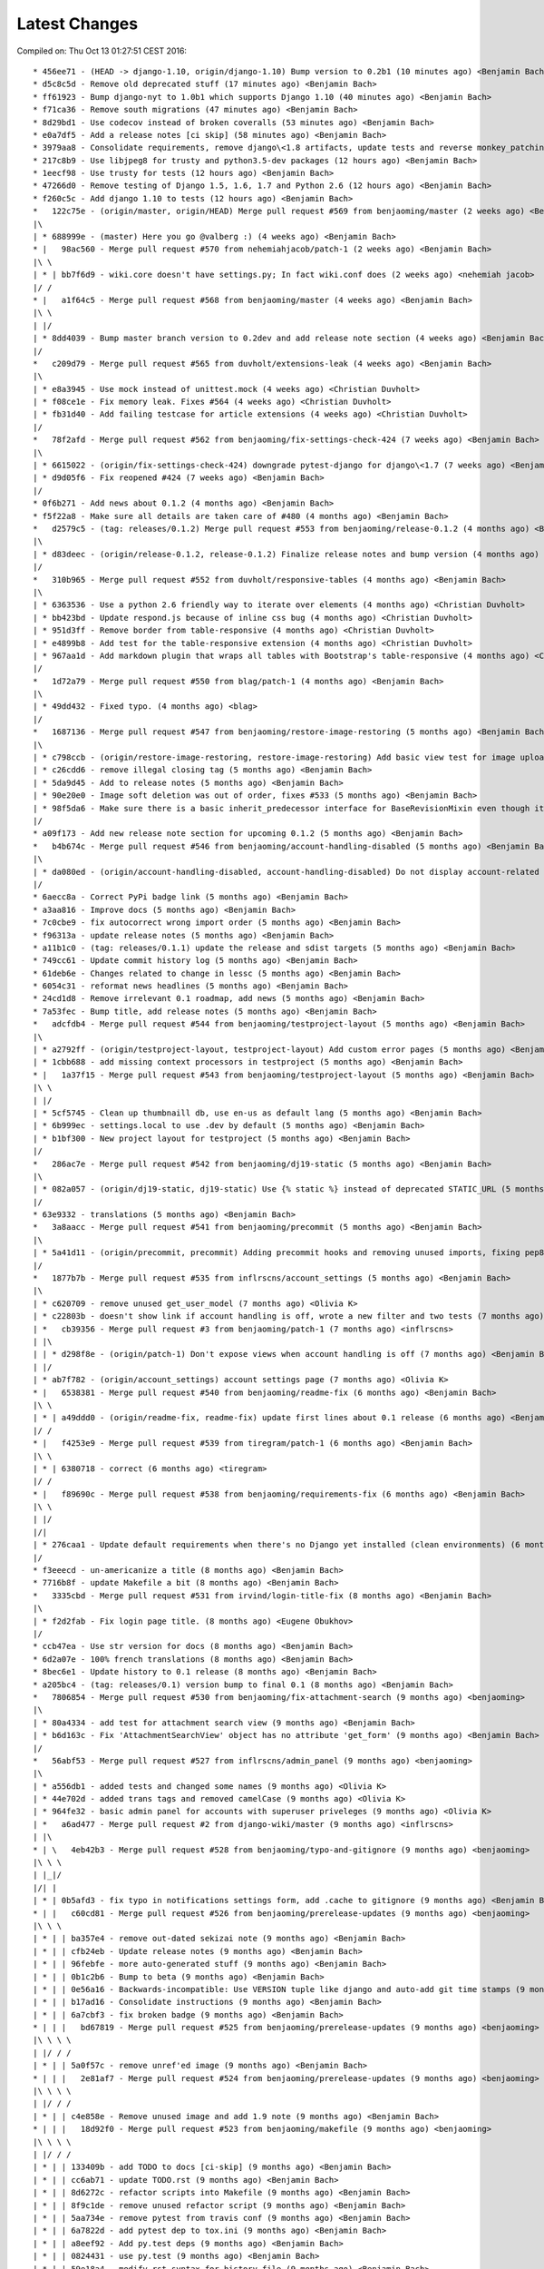 Latest Changes
==============


Compiled on: Thu Oct 13 01:27:51 CEST 2016::

    * 456ee71 - (HEAD -> django-1.10, origin/django-1.10) Bump version to 0.2b1 (10 minutes ago) <Benjamin Bach>
    * d5c8c5d - Remove old deprecated stuff (17 minutes ago) <Benjamin Bach>
    * ff61923 - Bump django-nyt to 1.0b1 which supports Django 1.10 (40 minutes ago) <Benjamin Bach>
    * f71ca36 - Remove south migrations (47 minutes ago) <Benjamin Bach>
    * 8d29bd1 - Use codecov instead of broken coveralls (53 minutes ago) <Benjamin Bach>
    * e0a7df5 - Add a release notes [ci skip] (58 minutes ago) <Benjamin Bach>
    * 3979aa8 - Consolidate requirements, remove django\<1.8 artifacts, update tests and reverse monkey_patching (60 minutes ago) <Benjamin Bach>
    * 217c8b9 - Use libjpeg8 for trusty and python3.5-dev packages (12 hours ago) <Benjamin Bach>
    * 1eecf98 - Use trusty for tests (12 hours ago) <Benjamin Bach>
    * 47266d0 - Remove testing of Django 1.5, 1.6, 1.7 and Python 2.6 (12 hours ago) <Benjamin Bach>
    * f260c5c - Add django 1.10 to tests (12 hours ago) <Benjamin Bach>
    *   122c75e - (origin/master, origin/HEAD) Merge pull request #569 from benjaoming/master (2 weeks ago) <Benjamin Bach>
    |\  
    | * 688999e - (master) Here you go @valberg :) (4 weeks ago) <Benjamin Bach>
    * |   98ac560 - Merge pull request #570 from nehemiahjacob/patch-1 (2 weeks ago) <Benjamin Bach>
    |\ \  
    | * | bb7f6d9 - wiki.core doesn't have settings.py; In fact wiki.conf does (2 weeks ago) <nehemiah jacob>
    |/ /  
    * |   a1f64c5 - Merge pull request #568 from benjaoming/master (4 weeks ago) <Benjamin Bach>
    |\ \  
    | |/  
    | * 8dd4039 - Bump master branch version to 0.2dev and add release note section (4 weeks ago) <Benjamin Bach>
    |/  
    *   c209d79 - Merge pull request #565 from duvholt/extensions-leak (4 weeks ago) <Benjamin Bach>
    |\  
    | * e8a3945 - Use mock instead of unittest.mock (4 weeks ago) <Christian Duvholt>
    | * f08ce1e - Fix memory leak. Fixes #564 (4 weeks ago) <Christian Duvholt>
    | * fb31d40 - Add failing testcase for article extensions (4 weeks ago) <Christian Duvholt>
    |/  
    *   78f2afd - Merge pull request #562 from benjaoming/fix-settings-check-424 (7 weeks ago) <Benjamin Bach>
    |\  
    | * 6615022 - (origin/fix-settings-check-424) downgrade pytest-django for django\<1.7 (7 weeks ago) <Benjamin Bach>
    | * d9d05f6 - Fix reopened #424 (7 weeks ago) <Benjamin Bach>
    |/  
    * 0f6b271 - Add news about 0.1.2 (4 months ago) <Benjamin Bach>
    * f5f22a8 - Make sure all details are taken care of #480 (4 months ago) <Benjamin Bach>
    *   d2579c5 - (tag: releases/0.1.2) Merge pull request #553 from benjaoming/release-0.1.2 (4 months ago) <Benjamin Bach>
    |\  
    | * d83deec - (origin/release-0.1.2, release-0.1.2) Finalize release notes and bump version (4 months ago) <Benjamin Bach>
    |/  
    *   310b965 - Merge pull request #552 from duvholt/responsive-tables (4 months ago) <Benjamin Bach>
    |\  
    | * 6363536 - Use a python 2.6 friendly way to iterate over elements (4 months ago) <Christian Duvholt>
    | * bb423bd - Update respond.js because of inline css bug (4 months ago) <Christian Duvholt>
    | * 951d3ff - Remove border from table-responsive (4 months ago) <Christian Duvholt>
    | * e4899b8 - Add test for the table-responsive extension (4 months ago) <Christian Duvholt>
    | * 967aa1d - Add markdown plugin that wraps all tables with Bootstrap's table-responsive (4 months ago) <Christian Duvholt>
    |/  
    *   1d72a79 - Merge pull request #550 from blag/patch-1 (4 months ago) <Benjamin Bach>
    |\  
    | * 49dd432 - Fixed typo. (4 months ago) <blag>
    |/  
    *   1687136 - Merge pull request #547 from benjaoming/restore-image-restoring (5 months ago) <Benjamin Bach>
    |\  
    | * c798ccb - (origin/restore-image-restoring, restore-image-restoring) Add basic view test for image uploading (5 months ago) <Benjamin Bach>
    | * c26cdd6 - remove illegal closing tag (5 months ago) <Benjamin Bach>
    | * 5da9d45 - Add to release notes (5 months ago) <Benjamin Bach>
    | * 90e20e0 - Image soft deletion was out of order, fixes #533 (5 months ago) <Benjamin Bach>
    | * 98f5da6 - Make sure there is a basic inherit_predecessor interface for BaseRevisionMixin even though it's naive (5 months ago) <Benjamin Bach>
    |/  
    * a09f173 - Add new release note section for upcoming 0.1.2 (5 months ago) <Benjamin Bach>
    *   b4b674c - Merge pull request #546 from benjaoming/account-handling-disabled (5 months ago) <Benjamin Bach>
    |\  
    | * da080ed - (origin/account-handling-disabled, account-handling-disabled) Do not display account-related links in menu when WIKI_ACCOUNT_HANDLING=False (5 months ago) <Benjamin Bach>
    |/  
    * 6aecc8a - Correct PyPi badge link (5 months ago) <Benjamin Bach>
    * a3aa816 - Improve docs (5 months ago) <Benjamin Bach>
    * 7c0cbe9 - fix autocorrect wrong import order (5 months ago) <Benjamin Bach>
    * f96313a - update release notes (5 months ago) <Benjamin Bach>
    * a11b1c0 - (tag: releases/0.1.1) update the release and sdist targets (5 months ago) <Benjamin Bach>
    * 749cc61 - Update commit history log (5 months ago) <Benjamin Bach>
    * 61deb6e - Changes related to change in lessc (5 months ago) <Benjamin Bach>
    * 6054c31 - reformat news headlines (5 months ago) <Benjamin Bach>
    * 24cd1d8 - Remove irrelevant 0.1 roadmap, add news (5 months ago) <Benjamin Bach>
    * 7a53fec - Bump title, add release notes (5 months ago) <Benjamin Bach>
    *   adcfdb4 - Merge pull request #544 from benjaoming/testproject-layout (5 months ago) <Benjamin Bach>
    |\  
    | * a2792ff - (origin/testproject-layout, testproject-layout) Add custom error pages (5 months ago) <Benjamin Bach>
    | * 1cbb688 - add missing context processors in testproject (5 months ago) <Benjamin Bach>
    * |   1a37f15 - Merge pull request #543 from benjaoming/testproject-layout (5 months ago) <Benjamin Bach>
    |\ \  
    | |/  
    | * 5cf5745 - Clean up thumbnaill db, use en-us as default lang (5 months ago) <Benjamin Bach>
    | * 6b999ec - settings.local to use .dev by default (5 months ago) <Benjamin Bach>
    | * b1bf300 - New project layout for testproject (5 months ago) <Benjamin Bach>
    |/  
    *   286ac7e - Merge pull request #542 from benjaoming/dj19-static (5 months ago) <Benjamin Bach>
    |\  
    | * 082a057 - (origin/dj19-static, dj19-static) Use {% static %} instead of deprecated STATIC_URL (5 months ago) <Benjamin Bach>
    |/  
    * 63e9332 - translations (5 months ago) <Benjamin Bach>
    *   3a8aacc - Merge pull request #541 from benjaoming/precommit (5 months ago) <Benjamin Bach>
    |\  
    | * 5a41d11 - (origin/precommit, precommit) Adding precommit hooks and removing unused imports, fixing pep8 etc (5 months ago) <Benjamin Bach>
    |/  
    *   1877b7b - Merge pull request #535 from inflrscns/account_settings (5 months ago) <Benjamin Bach>
    |\  
    | * c620709 - remove unused get_user_model (7 months ago) <Olivia K>
    | * c22803b - doesn't show link if account handling is off, wrote a new filter and two tests (7 months ago) <Olivia K>
    | *   cb39356 - Merge pull request #3 from benjaoming/patch-1 (7 months ago) <inflrscns>
    | |\  
    | | * d298f8e - (origin/patch-1) Don't expose views when account handling is off (7 months ago) <Benjamin Bach>
    | |/  
    | * ab7f782 - (origin/account_settings) account settings page (7 months ago) <Olivia K>
    * |   6538381 - Merge pull request #540 from benjaoming/readme-fix (6 months ago) <Benjamin Bach>
    |\ \  
    | * | a49ddd0 - (origin/readme-fix, readme-fix) update first lines about 0.1 release (6 months ago) <Benjamin Bach>
    |/ /  
    * |   f4253e9 - Merge pull request #539 from tiregram/patch-1 (6 months ago) <Benjamin Bach>
    |\ \  
    | * | 6380718 - correct (6 months ago) <tiregram>
    |/ /  
    * |   f89690c - Merge pull request #538 from benjaoming/requirements-fix (6 months ago) <Benjamin Bach>
    |\ \  
    | |/  
    |/|   
    | * 276caa1 - Update default requirements when there's no Django yet installed (clean environments) (6 months ago) <Benjamin Bach>
    |/  
    * f3eeecd - un-americanize a title (8 months ago) <Benjamin Bach>
    * 7716b8f - update Makefile a bit (8 months ago) <Benjamin Bach>
    *   3335cbd - Merge pull request #531 from irvind/login-title-fix (8 months ago) <Benjamin Bach>
    |\  
    | * f2d2fab - Fix login page title. (8 months ago) <Eugene Obukhov>
    |/  
    * ccb47ea - Use str version for docs (8 months ago) <Benjamin Bach>
    * 6d2a07e - 100% french translations (8 months ago) <Benjamin Bach>
    * 8bec6e1 - Update history to 0.1 release (8 months ago) <Benjamin Bach>
    * a205bc4 - (tag: releases/0.1) version bump to final 0.1 (8 months ago) <Benjamin Bach>
    *   7806854 - Merge pull request #530 from benjaoming/fix-attachment-search (9 months ago) <benjaoming>
    |\  
    | * 80a4334 - add test for attachment search view (9 months ago) <Benjamin Bach>
    | * b6d163c - Fix 'AttachmentSearchView' object has no attribute 'get_form' (9 months ago) <Benjamin Bach>
    |/  
    *   56abf53 - Merge pull request #527 from inflrscns/admin_panel (9 months ago) <benjaoming>
    |\  
    | * a556db1 - added tests and changed some names (9 months ago) <Olivia K>
    | * 44e702d - added trans tags and removed camelCase (9 months ago) <Olivia K>
    | * 964fe32 - basic admin panel for accounts with superuser priveleges (9 months ago) <Olivia K>
    | *   a6ad477 - Merge pull request #2 from django-wiki/master (9 months ago) <inflrscns>
    | |\  
    * | \   4eb42b3 - Merge pull request #528 from benjaoming/typo-and-gitignore (9 months ago) <benjaoming>
    |\ \ \  
    | |_|/  
    |/| |   
    | * | 0b5afd3 - fix typo in notifications settings form, add .cache to gitignore (9 months ago) <Benjamin Bach>
    * | |   c60cd81 - Merge pull request #526 from benjaoming/prerelease-updates (9 months ago) <benjaoming>
    |\ \ \  
    | * | | ba357e4 - remove out-dated sekizai note (9 months ago) <Benjamin Bach>
    | * | | cfb24eb - Update release notes (9 months ago) <Benjamin Bach>
    | * | | 96febfe - more auto-generated stuff (9 months ago) <Benjamin Bach>
    | * | | 0b1c2b6 - Bump to beta (9 months ago) <Benjamin Bach>
    | * | | 0e56a16 - Backwards-incompatible: Use VERSION tuple like django and auto-add git time stamps (9 months ago) <Benjamin Bach>
    | * | | b17ad16 - Consolidate instructions (9 months ago) <Benjamin Bach>
    | * | | 6a7cbf3 - fix broken badge (9 months ago) <Benjamin Bach>
    * | | |   bd67819 - Merge pull request #525 from benjaoming/prerelease-updates (9 months ago) <benjaoming>
    |\ \ \ \  
    | |/ / /  
    | * | | 5a0f57c - remove unref'ed image (9 months ago) <Benjamin Bach>
    * | | |   2e81af7 - Merge pull request #524 from benjaoming/prerelease-updates (9 months ago) <benjaoming>
    |\ \ \ \  
    | |/ / /  
    | * | | c4e858e - Remove unused image and add 1.9 note (9 months ago) <Benjamin Bach>
    * | | |   18d92f0 - Merge pull request #523 from benjaoming/makefile (9 months ago) <benjaoming>
    |\ \ \ \  
    | |/ / /  
    | * | | 133409b - add TODO to docs [ci-skip] (9 months ago) <Benjamin Bach>
    | * | | cc6ab71 - update TODO.rst (9 months ago) <Benjamin Bach>
    | * | | 8d6272c - refactor scripts into Makefile (9 months ago) <Benjamin Bach>
    | * | | 8f9c1de - remove unused refactor script (9 months ago) <Benjamin Bach>
    | * | | 5aa734e - remove pytest from travis conf (9 months ago) <Benjamin Bach>
    | * | | 6a7822d - add pytest dep to tox.ini (9 months ago) <Benjamin Bach>
    | * | | a8eef92 - Add py.test deps (9 months ago) <Benjamin Bach>
    | * | | 0824431 - use py.test (9 months ago) <Benjamin Bach>
    | * | | 59e18a4 - modify rst syntax for history file (9 months ago) <Benjamin Bach>
    | * | | fab9d11 - use HISTORY.rst and include it in docs (9 months ago) <Benjamin Bach>
    | * | | e948c97 - remove the model chart generator, too much bloat (9 months ago) <Benjamin Bach>
    | |/ /  
    * | |   050e34e - Merge pull request #522 from benjaoming/fix-settings-naming (9 months ago) <benjaoming>
    |\ \ \  
    | * | | 5eed23b - Fix syntax err (9 months ago) <Benjamin Bach>
    | * | |   08d0af4 - Merge branch 'patch-1' of https://github.com/steffann/django-wiki into fix-settings-naming (9 months ago) <Benjamin Bach>
    | |\ \ \  
    | | |/ /  
    | |/| |   
    | | * | d2215e9 - Update settings.py (11 months ago) <Sander Steffann>
    * | | |   6339a64 - Merge pull request #519 from inflrscns/confirm-leave-edit-page (9 months ago) <benjaoming>
    |\ \ \ \  
    | * | | | 5a172b2 - Update edit.html (9 months ago) <Olivia K>
    | * | | | dcd601d - Update sidebar.html (9 months ago) <Olivia K>
    | * | | | bf3181b - Update delete.html (9 months ago) <Olivia K>
    | * | | | 205da4c - Update preview_inline.html (9 months ago) <Olivia K>
    | * | | | 0fb5b1a - alert-error is deprecated (9 months ago) <Olivia K>
    | * | | | 5833adc - included field errors (9 months ago) <Olivia K>
    | * | | | deb86cd - alert-error is deprecated (9 months ago) <Olivia K>
    | * | | | 96a907f - Update edit.html (9 months ago) <Olivia K>
    | * | | | 8ac19d8 - confirm leaving the page (9 months ago) <Olivia K>
    | | |_|/  
    | |/| |   
    | * | |   c793308 - Merge pull request #1 from django-wiki/master (9 months ago) <Olivia K>
    | |\ \ \  
    | | |/ /  
    * | | |   4965e7a - Merge pull request #521 from cXhristian/exception-handling (9 months ago) <benjaoming>
    |\ \ \ \  
    | |_|/ /  
    |/| | |   
    | * | | 86cbdee - Undo weird old changes to exception handling (9 months ago) <Christian Duvholt>
    |/ / /  
    * | |   8eea990 - Merge pull request #517 from benjaoming/fix-dj19-migration (9 months ago) <benjaoming>
    |\ \ \  
    | * | | 603cd64 - Add default arguments that Django 1.9 wants explicitly (9 months ago) <Benjamin Bach>
    |/ / /  
    * | |   a1dff7d - Merge pull request #516 from benjaoming/fix-notifications-form (9 months ago) <benjaoming>
    |\ \ \  
    | * | | 60a36c3 - fix another dj 1.9 context 'form' issue (9 months ago) <Benjamin Bach>
    | * | | 04ef7b7 - update danish (10 months ago) <Benjamin Bach>
    | * | | 57c41c5 - update i18n messages (10 months ago) <Benjamin Bach>
    | * | | 8be1031 - syncup with transifex (10 months ago) <Benjamin Bach>
    * | | | 566ceb4 - Update news (10 months ago) <benjaoming>
    * | | |   07bc4ca - Merge pull request #514 from benjaoming/fix-496 (10 months ago) <benjaoming>
    |\ \ \ \  
    | |/ / /  
    |/| | |   
    | * | | 7b75e49 - Fix #496: Clear image floating before heading 1 levels (10 months ago) <Benjamin Bach>
    |/ / /  
    * | |   c4a040a - Merge pull request #513 from benjaoming/fix-428 (10 months ago) <benjaoming>
    |\ \ \  
    | * | | 439699d - Fix #428: Do not call str() (10 months ago) <Benjamin Bach>
    |/ / /  
    * | |   277a916 - Merge pull request #512 from benjaoming/fix-426 (10 months ago) <benjaoming>
    |\ \ \  
    | * | | 433114e - Fix #426: Add article raw id field to url path admin and auto-populate articleforobject (10 months ago) <Benjamin Bach>
    |/ / /  
    * | |   ecbce03 - Merge pull request #511 from benjaoming/fix-444 (10 months ago) <benjaoming>
    |\ \ \  
    | * | | 60127ba - Add reasonable upper bounds to deps, test latest markdown with tox (10 months ago) <Benjamin Bach>
    |/ / /  
    * | |   2ddb57e - Merge pull request #510 from benjaoming/fix-453 (10 months ago) <benjaoming>
    |\ \ \  
    | * | | 1227ce4 - Cleanup after Markdown: Remove <p> tag from surrounding <figure> (10 months ago) <Benjamin Bach>
    |/ / /  
    * | |   515c6c1 - Merge pull request #509 from benjaoming/fix-469 (10 months ago) <benjaoming>
    |\ \ \  
    | * | | 2bf714f - handle ValueError coming from querystring input (10 months ago) <Benjamin Bach>
    |/ / /  
    * | |   4fc7967 - Merge pull request #508 from benjaoming/fix-457 (10 months ago) <benjaoming>
    |\ \ \  
    | * | | a82c671 - Add Django 1.9 to tests and fix errors (10 months ago) <Benjamin Bach>
    |/ / /  
    * | |   dda53a4 - Merge pull request #507 from benjaoming/fix-testprojecturls (10 months ago) <benjaoming>
    |\ \ \  
    | * | | cd9533b - update testproject settings and urls for django 1.9 (10 months ago) <Benjamin Bach>
    * | | |   622b365 - Merge pull request #506 from benjaoming/fix-testprojecturls (10 months ago) <benjaoming>
    |\ \ \ \  
    | |/ / /  
    | * | | 02e7d51 - fix testproject.urls (10 months ago) <Benjamin Bach>
    |/ / /  
    * | |   db3b1fe - Merge pull request #505 from benjaoming/upgrade-requs (10 months ago) <benjaoming>
    |\ \ \  
    | * | | 8aa4d4e - upgrade testproject for dj 1.9, update requirements of tests (10 months ago) <Benjamin Bach>
    * | | |   c6c50dc - Merge pull request #503 from benjaoming/fix-loaddata (10 months ago) <benjaoming>
    |\ \ \ \  
    | |/ / /  
    |/| | |   
    | * | | e9a7445 - also disable signals in notifications plugin when loading fixtures (10 months ago) <Benjamin Bach>
    | * | | 0d84a9c - Refactor all model save() to signals. Add tests. Fixes loaddata issues #501. (10 months ago) <Benjamin Bach>
    |/ / /  
    * | |   525cf62 - Merge pull request #500 from benjaoming/remove-readmerst-auto-conv (10 months ago) <benjaoming>
    |\ \ \  
    | * | | 0421bd7 - remove pypandoc for generating readme.rst, it's already there (10 months ago) <Benjamin Bach>
    * | | |   aa52d19 - Merge pull request #495 from benjaoming/fix-missing-migrations (10 months ago) <benjaoming>
    |\ \ \ \  
    | |/ / /  
    | * | | c5b1c2a - (origin/fix-missing-migrations) Fix migrations #472 and update test database (11 months ago) <Benjamin Bach>
    | | |/  
    | |/|   
    * | |   009fbf2 - Merge pull request #493 from benjaoming/readme-to-rst (11 months ago) <benjaoming>
    |\ \ \  
    | |/ /  
    |/| |   
    | * | 78f4345 - fix link for wikipedia extensions (11 months ago) <Benjamin Bach>
    | * | a7a3731 - add README contents to docs (11 months ago) <Benjamin Bach>
    | * | 6d63056 - finally some news (11 months ago) <Benjamin Bach>
    | * | ee56d7b - Move badges to the top (11 months ago) <Benjamin Bach>
    | * | 27d139b - remove README.md and add pandoc-generated README.rst (11 months ago) <Benjamin Bach>
    |/ /  
    * |   93d7cb1 - Merge pull request #473 from django-wiki/wikilink-basepath (11 months ago) <benjaoming>
    |\ \  
    | * | 4b1a57a - (origin/wikilink-basepath) Use correct base path for [[ article-link ]] syntax (12 months ago) <benjaoming>
    * | |   012d7e5 - Merge pull request #465 from fritz-k/master (11 months ago) <benjaoming>
    |\ \ \  
    | * | | 8eab4a6 - Explicitly default to auth.Group on django <= 1.6 (1 year, 1 month ago) <Simon Kaiser>
    | * | | 5595dbc - Add tests for WIKI_GROUP_MODEL setting (1 year, 1 month ago) <Simon Kaiser>
    | * | | 1ffc4a7 - Clarify WIKI_GROUP_MODEL django requirement (1 year, 1 month ago) <Simon Kaiser>
    | * | | d76cea8 - Add option to use custom Group model with wiki (1 year, 1 month ago) <Simon Kaiser>
    * | | |   3d2ad05 - Merge pull request #476 from thomastu/validateRevisionTitle (11 months ago) <benjaoming>
    |\ \ \ \  
    | * | | | 62a5b09 - python 3 changes (12 months ago) <Thomas Tu>
    | * | | | d05c17c - clean_title method (12 months ago) <Thomas Tu>
    | * | | | ecdf3e8 - add docstring (12 months ago) <Thomas Tu>
    | * | | | 0863b85 - disallow whitespace only titles (12 months ago) <Thomas Tu>
    | * | | | 9363a42 - raise validation error if missing title (12 months ago) <Thomas Tu>
    * | | | |   fdd0597 - Merge pull request #488 from reduxionist/patch-1 (12 months ago) <benjaoming>
    |\ \ \ \ \  
    | * | | | | 7c04447 - Update README.md (12 months ago) <Jonathan Barratt>
    * | | | | |   78ed399 - Merge pull request #489 from reduxionist/patch-2 (12 months ago) <benjaoming>
    |\ \ \ \ \ \  
    | |/ / / / /  
    |/| | | | |   
    | * | | | | 5e5c95e - Update installation.rst (12 months ago) <Jonathan Barratt>
    |/ / / / /  
    * | | | |   e28776a - Merge pull request #487 from myth/master (12 months ago) <Christian Duvholt>
    |\ \ \ \ \  
    | * | | | | f846614 - Fix a bug introduced in 0e3d363dcdc39167d652bcd1fe44d838df131cef where the function pointers to diff and merge view functions are attached as an instance method on the class instead of a staticmethod. This caused 'self' to be passed as first argument to these views, resulting in stacktraces for these views. (12 months ago) <myth>
    |/ / / / /  
    * | | | | 6748837 - revert replacements made to binary files in 79be863ec3ae4a78351eaf91af110ffb2daa16a0 and remove outdated test dbs (12 months ago) <Benjamin Bach>
    * | | | |   a545bb1 - Merge pull request #478 from guettli/patch-1 (12 months ago) <benjaoming>
    |\ \ \ \ \  
    | * | | | | 3e54d42 - Fixed version info in docs. (12 months ago) <Thomas Güttler>
    * | | | | |   93f6f79 - Merge pull request #479 from guettli/patch-2 (12 months ago) <benjaoming>
    |\ \ \ \ \ \  
    | |/ / / / /  
    |/| | | | |   
    | * | | | | 30607ab - fixed typo in docs for Django1.8 (12 months ago) <Thomas Güttler>
    |/ / / / /  
    * | | | |   6c9520b - Merge pull request #477 from guettli/master (12 months ago) <benjaoming>
    |\ \ \ \ \  
    | * | | | | 79be863 - - replaced: github.com/benjaoming/django-wiki to github.com/django-wiki/django-wiki (12 months ago) <Thomas Guettler>
    |/ / / / /  
    * | | | |   b1fba36 - Merge pull request #474 from spookylukey/fix_deprecation_warnings (12 months ago) <benjaoming>
    |\ \ \ \ \  
    | * | | | | 92a9e88 - Test against latest django-nyt (12 months ago) <Luke Plant>
    | * | | | | 00d623f - Fixed a Django 1.8+ deprecation warning from smartif (12 months ago) <Luke Plant>
    | * | | | | eb9a1dd - Fixed Django 1.8+ deprecation warnings for SimpleTestCase.urls (12 months ago) <Luke Plant>
    | * | | | | 90e9d0f - Fixed Django 1.8+ deprecation warnings for 'TEMPLATES' (12 months ago) <Luke Plant>
    | * | | | | 7c54167 - Fixed Django 1.8+ deprecation warnings for render_to_string (12 months ago) <Luke Plant>
    | * | | | | 0e3d363 - Fixed Django 1.8+ deprecation warning for string view names with url() (12 months ago) <Luke Plant>
    | * | | | | 27a34dc - Fixed Django 1.7+ deprecation warnings for django.utils.importlib (12 months ago) <Luke Plant>
    | * | | | | 5ddc455 - Fixed Django 1.8+ deprecation warnings for get_form form_class argument (12 months ago) <Luke Plant>
    * | | | | |   4622bcd - Merge pull request #471 from spookylukey/mptt_version_fix (12 months ago) <benjaoming>
    |\ \ \ \ \ \  
    | |/ / / / /  
    | | | | / /   
    | |_|_|/ /    
    |/| | | |     
    | * | | | 089229c - Be more cautious about mptt versions (12 months ago) <Luke Plant>
    | * | | | 2732f0f - Allow django-mptt > 0.7.1 as a dependency (1 year ago) <Luke Plant>
    |/ / / /  
    * | | | 859c8d0 - Should depend on django_nyt migrations (1 year, 1 month ago) <benjaoming>
    * | | | 405f807 - Add note that demo is running the master branch. (1 year, 1 month ago) <benjaoming>
    | |/ /  
    |/| |   
    * | |   d14e6b8 - Merge pull request #463 from django-wiki/plugin-template-tag (1 year, 1 month ago) <benjaoming>
    |\ \ \  
    | * | | e6316fd - (origin/plugin-template-tag) a template tag for testing if a plugin is installed (1 year, 1 month ago) <Benjamin Bach>
    | * | | 82dc282 - fix tests for when pygments is added (1 year, 1 month ago) <Benjamin Bach>
    | * | | b7a3301 - pep8 and import cleanup (1 year, 1 month ago) <Benjamin Bach>
    | * | | 66ef2ef - pep8 (1 year, 1 month ago) <Benjamin Bach>
    |/ / /  
    * | |   3965ae6 - Merge pull request #460 from PolyLAN/fix_error_in_import_script (1 year, 1 month ago) <benjaoming>
    |\ \ \  
    | * | | 3852f86 - Import all history (1 year, 1 month ago) <Maximilien Cuony>
    | * | | ea1a5ad - Remove useless u (1 year, 1 month ago) <Maximilien Cuony>
    | * | | 7d477b3 - Remove useless u (1 year, 1 month ago) <Maximilien Cuony>
    | * | | b0f1e74 - Fix encoding issues in import (1 year, 1 month ago) <Maximilien Cuony>
    | * | | 4e13117 - Error in import script (1 year, 1 month ago) <Maximilien Cuony>
    |/ / /  
    * | | 6070a16 - add note about serving static media #446 (1 year, 2 months ago) <Benjamin Bach>
    * | | b7e0a72 - dj 1.8 syntax err in example (1 year, 2 months ago) <Benjamin Bach>
    * | | 671c271 - use rtd theme for local builds (1 year, 2 months ago) <Benjamin Bach>
    * | | 57c0adf - pep8 (1 year, 2 months ago) <Benjamin Bach>
    * | | 047233d - use syntax highlighting for python code blocks (1 year, 2 months ago) <Benjamin Bach>
    * | |   dd13cb4 - Merge pull request #442 from thomastu/attachmentUploadTweak (1 year, 2 months ago) <benjaoming>
    |\ \ \  
    | * | | 86b3578 - Need to encode test values since b'foo' != 'bar' (1 year, 3 months ago) <Thomas Tu>
    | * | | c578318 - handle python 3.4 encode behaviour (1 year, 3 months ago) <Thomas Tu>
    | * | | cea2b37 - Make error message specify filename. (1 year, 3 months ago) <Thomas Tu>
    | * | | 3125158 - handle ObjectDoesNotExist when using latest() (1 year, 3 months ago) <Thomas Tu>
    | * | | 7459fd7 - included test for replace with removing previous file as opposed to appending it (1 year, 3 months ago) <Thomas Tu>
    | * | | 3b079c7 - remove assumption that cleaned_data[replace] existsand nest if statement (1 year, 3 months ago) <Thomas Tu>
    | * | | b5781a9 - tweak replace behavior (1 year, 3 months ago) <Thomas Tu>
    | |/ /  
    * | |   ecc70ff - Merge pull request #449 from Russell-Jones/patch-1 (1 year, 2 months ago) <benjaoming>
    |\ \ \  
    | * | | 579198d - Typo and missing import in installation instructions. (1 year, 2 months ago) <Russell-Jones>
    | | |/  
    | |/|   
    * | | bf8e69a - Fix #455 replace html input type button with submit (1 year, 2 months ago) <Benjamin Bach>
    * | |   655c1c3 - Merge pull request #452 from inflrscns/image-markdown-patch (1 year, 2 months ago) <benjaoming>
    |\ \ \  
    | * | | 25fb770 - Patch for image markdown (1 year, 2 months ago) <Olivia K.>
    | |/ /  
    * | |   3ccd5cc - Merge pull request #450 from inflrscns/horizontal-scrolling-code (1 year, 2 months ago) <benjaoming>
    |\ \ \  
    | |/ /  
    |/| |   
    | * | 1437073 - horizontal scrolling on code segments (1 year, 2 months ago) <Olivia K.>
    | * | 567adb6 - horizontal scrolling on code segments (1 year, 2 months ago) <Olivia K.>
    |/ /  
    * |   bf21fed - Merge pull request #447 from django-wiki/fix-445 (1 year, 3 months ago) <benjaoming>
    |\ \  
    | |/  
    |/|   
    | * b28edfe - add sane_lists to settings, fixes #445 (1 year, 3 months ago) <Benjamin Bach>
    |/  
    *   2370578 - Merge pull request #439 from spookylukey/django_15_fixes (1 year, 3 months ago) <benjaoming>
    |\  
    | * b585967 - Monkey patch for TreeManager to fix Django 1.8 failures (1 year, 3 months ago) <Luke Plant>
    | * e53becc - Correct get_query_set compat for Django 1.5 (1 year, 3 months ago) <Luke Plant>
    | * 62fb928 - Fixed test on Django 1.5 (1 year, 3 months ago) <Luke Plant>
    | * f8768e0 - Get all tests to run on Django 1.5 (1 year, 3 months ago) <Luke Plant>
    * |   b10974c - Merge pull request #438 from spookylukey/better_tox_ini (1 year, 3 months ago) <benjaoming>
    |\ \  
    | |/  
    |/|   
    | * 887b9d2 - Test against most recent Django versions (1 year, 3 months ago) <Luke Plant>
    | * e9c5d34 - Much more DRY and reabable tox.ini, thanks to new features in tox. (1 year, 3 months ago) <Luke Plant>
    |/  
    *   9db0d8a - Merge pull request #433 from bargool/master (1 year, 4 months ago) <benjaoming>
    |\  
    | * dbcf87d - Escape unicode filename while download attachment. Got "embedded newline in response header with name 'Content-Disposition'" Error with Apache (1 year, 4 months ago) <Alexey Nakoryakov>
    |/  
    *   ef17887 - Merge pull request #431 from cXhristian/article-slug-hyphen (1 year, 4 months ago) <benjaoming>
    |\  
    | * 68b24d8 - Allow hyphens in article slug. Fixes #391 (1 year, 4 months ago) <Christian Duvholt>
    |/  
    *   12418be - Merge pull request #429 from csrcordeiro/master (1 year, 5 months ago) <benjaoming>
    |\  
    | * a21a23e - #418 - Search pagination fix (1 year, 5 months ago) <César Cordeiro>
    |/  
    *   2efbad6 - Merge pull request #427 from spookylukey/fix_django18_project_compat (1 year, 5 months ago) <benjaoming>
    |\  
    | * 745c3e4 - Fixed last commit for Django < 1.8 projects (1 year, 5 months ago) <Luke Plant>
    | * 120c1f7 - Adjust for Django 1.8's handling of TEMPLATES/TEMPLATE_CONTEXT_PROCESSORS in docs/config checks (1 year, 5 months ago) <Luke Plant>
    |/  
    * b8b1711 - Add docs badge (1 year, 5 months ago) <benjaoming>
    *   897cf82 - Merge pull request #422 from tkliuxing/doc_disqus (1 year, 5 months ago) <benjaoming>
    |\  
    | * a8ddbc5 - Add Disqus comment tips to document. (1 year, 5 months ago) <Ronald Bai>
    |/  
    * 144e70c - Add note about not using Github for support. (1 year, 5 months ago) <benjaoming>
    * fce1a8e - tox syntax error (1 year, 6 months ago) <Benjamin Bach>
    * 68a3d73 - add an FAQ to docs [skip-ci] (1 year, 6 months ago) <Benjamin Bach>
    * 203cb88 - deprecate django.contrib.contenttypes.generic (1 year, 6 months ago) <Benjamin Bach>
    * 23e164d - bump versions to use django-nyt signed copies (1 year, 6 months ago) <Benjamin Bach>
    * 8d3ad47 - django 1.9 deprecation (1 year, 6 months ago) <Benjamin Bach>
    * 332248f - up django_nyt version (1 year, 6 months ago) <Benjamin Bach>
    * 98b4819 - fix link to dj nyt (1 year, 6 months ago) <Benjamin Bach>
    * afe4aa0 - clarify notification problem further [skip-ci] (1 year, 6 months ago) <Benjamin Bach>
    * f21787e - Pull changes from Transifex and recompile (1 year, 6 months ago) <Benjamin Bach>
    * 2ed962c - Add transifex info (1 year, 6 months ago) <benjaoming>
    * 029131b - fix syntax errors in Spanish translation and compile (1 year, 6 months ago) <Benjamin Bach>
    * 5ea252b - transifex configuration (1 year, 6 months ago) <Benjamin Bach>
    * 8eaab61 - source file main info updated (1 year, 6 months ago) <Benjamin Bach>
    * 50204c3 - adding english source language [skip-ci] (1 year, 6 months ago) <Benjamin Bach>
    * 56c8072 - add coverage to the tox environment because otherwise it doesnt pick up data (1 year, 6 months ago) <Benjamin Bach>
    * d14746a - remove stale and broken import (1 year, 6 months ago) <Benjamin Bach>
    *   628c23a - Merge pull request #396 from WayneSan/fix_user_model_compatible (1 year, 6 months ago) <benjaoming>
    |\  
    | * 580d641 - Fixed the compatible with the `USERNAME_FIELD` for the Django version below 1.5. (1 year, 8 months ago) <WayneSan>
    * |   57006d1 - Merge branch 'Alkalit-master' (1 year, 6 months ago) <Benjamin Bach>
    |\ \  
    | * | 2c15ab4 - Move URL tests to separate test case and use custom urlconf with custom WikiURLPatterns class (1 year, 6 months ago) <Benjamin Bach>
    | * | b8ce53f - pep8 (1 year, 6 months ago) <Benjamin Bach>
    | * |   bdb738c - Merge branch 'master' of https://github.com/Alkalit/django-wiki into Alkalit-master (1 year, 6 months ago) <Benjamin Bach>
    | |\ \  
    |/ / /  
    | * | 7df5d7a - Tests for get_absolute_url with no root url. (1 year, 8 months ago) <Alkalit>
    | * | 9d51c83 - More specific assert (1 year, 8 months ago) <Alkalit>
    | * | 9d64fde - Are few tests for article model. (1 year, 8 months ago) <Alkalit>
    | * | a1bcf0f - Removed redundant user assignment (1 year, 8 months ago) <Alkalit>
    | * | d226dee - Added some explanation. (1 year, 8 months ago) <Alkalit>
    * | |   a229aec - Merge branch 'cXhristian-style-fixes' (1 year, 6 months ago) <Benjamin Bach>
    |\ \ \  
    | * \ \   881c55e - Merge branch 'style-fixes' of https://github.com/cXhristian/django-wiki into cXhristian-style-fixes (1 year, 6 months ago) <Benjamin Bach>
    | |\ \ \  
    |/ / / /  
    | * | | cefb595 - Fix small select height caused by .form-control (1 year, 8 months ago) <Christian Duvholt>
    | * | | ff848c8 - Bootstrapify attachment search input (1 year, 8 months ago) <Christian Duvholt>
    | * | | f0d5432 - Improve responsive breaking on article delete button (1 year, 8 months ago) <Christian Duvholt>
    | * | | 037e151 - Less huge buttons (1 year, 8 months ago) <Christian Duvholt>
    | * | | 937fb15 - Moved icons to the left side in accordions (1 year, 8 months ago) <Christian Duvholt>
    | * | | 52a2c7b - Grayed out text on article changes is now more readable and sane (1 year, 8 months ago) <Christian Duvholt>
    | * | | d1576d3 - Improve columns on settings page. Improve look of the add image button (1 year, 8 months ago) <Christian Duvholt>
    | * | | 5933d44 - Add bootstrap class to input field (1 year, 8 months ago) <Christian Duvholt>
    * | | |   b6c022f - Merge branch 'test_tags' of https://github.com/Alkalit/django-wiki into Alkalit-test_tags (1 year, 6 months ago) <Benjamin Bach>
    |\ \ \ \  
    | * | | | 9c96838 - Hotfix (1 year, 8 months ago) <Alkalit>
    | * | | | 8f79ac2 - assertCountEqual copypasted from SIX module (1 year, 8 months ago) <Alkalit>
    | * | | | b039e19 - TestModel replaced with Article. Used six version of assertCountEqual. (1 year, 8 months ago) <Alkalit>
    | * | | | bd1c92e - Hot fix (forgot add base.py changes) (1 year, 8 months ago) <Alkalit>
    | * | | | 61b8157 - Tests for template tags. (1 year, 8 months ago) <Alkalit>
    | | |/ /  
    | |/| |   
    * | | | 4579f59 - write some release notes and put newest version at the top (1 year, 6 months ago) <Benjamin Bach>
    * | | | 075d8e7 - Add note on Django 1.8 being supported (1 year, 6 months ago) <benjaoming>
    * | | | 52cbe2e - hi coverage, now I get how to use -p and combine (1 year, 6 months ago) <Benjamin Bach>
    * | | | 372c191 - remove coverage combine to resolve why coverage data is no longer collected (1 year, 6 months ago) <Benjamin Bach>
    * | | | 1aa6a8f - fix test failure on django 1.5, non-relevant for rest of codebase since children.xx is not called anywhere (1 year, 6 months ago) <Benjamin Bach>
    * | | | 1aac89d - do not hide link to image management when there are no images because they may have been deleted, so should be possible to restore. Also rename replacement button fix #119 (1 year, 6 months ago) <Benjamin Bach>
    * | | | 91bcd5e - Sort lower levels in [article_list] alphabetically - fix #253 (1 year, 6 months ago) <Benjamin Bach>
    * | | | 38ae540 - remove headerid from default markdown extensions as it does no good by adding non-unique ids, instead add prefix to [TOC], fix #393 (1 year, 6 months ago) <Benjamin Bach>
    * | | | d3b0417 - Remove import of removed functions in newer python-markdown fix #406 (1 year, 6 months ago) <Benjamin Bach>
    * | | | 2c675c7 - rearranging some commit/rollback calls as blocks are atomic, fixes django 1.8 test problems (1 year, 6 months ago) <Benjamin Bach>
    * | | | 63be843 - remove redundant commits and rollbacks since models.URLPath.create_article is the atomic call (1 year, 6 months ago) <Benjamin Bach>
    * | | | 8dc0f5c - more occurrences of patterns() being conditionally replaced by a list in django 1.8 (1 year, 6 months ago) <Benjamin Bach>
    * | | | 66cbb8c - update default links to new repo (1 year, 6 months ago) <Benjamin Bach>
    * | | | 0467291 - use urlpatterns as list instead of patterns() if django is 1.8+ (1 year, 6 months ago) <Benjamin Bach>
    * | | | 8e6b374 - use django-sekizai git repo for django 1.8 compat (1 year, 6 months ago) <Benjamin Bach>
    * | | | d3b16ab - reverse get_queryset vs get_query_set to avoid warnings (1 year, 6 months ago) <Benjamin Bach>
    * | | | 78b6d46 - set default permanent redirect to false (1 year, 6 months ago) <Benjamin Bach>
    * | | | 6d35886 - remove loading of url from future (1 year, 6 months ago) <Benjamin Bach>
    * | | | 9d6eba5 - move coverage argument where it belongs (1 year, 6 months ago) <Benjamin Bach>
    * | | | 65664e9 - make 'wiki' the source package once again (1 year, 6 months ago) <Benjamin Bach>
    * | | | a24f2ef - hi travis, please run this now again with my correction (1 year, 6 months ago) <Benjamin Bach>
    * | | | ace0d62 - Add caching for travis and collect coverage data while running tox (1 year, 6 months ago) <Benjamin Bach>
    * | | | 2e70090 - do not run tests for every tox, just after all envs are processed (1 year, 6 months ago) <Benjamin Bach>
    * | | | 8be12ad - add dependency link for current django-sekizai github master branch for django 1.8 (1 year, 6 months ago) <Benjamin Bach>
    * | | | e7d5e43 - specify python compatibility in setup.py (1 year, 6 months ago) <Benjamin Bach>
    * | | | ee67810 - modify tox envs to match new 3.4 and 1.8 (1 year, 6 months ago) <Benjamin Bach>
    * | | | 77c5e46 - do not trust sekizai 0.8 yet (1 year, 6 months ago) <Benjamin Bach>
    * | | | 561f856 - Do not set _default_manager due to error with django-mptt 0.7+ which is required for django 1.7+ (1 year, 6 months ago) <Benjamin Bach>
    * | | | e0b0f11 - use GenericIPAddressField if available (1 year, 6 months ago) <Benjamin Bach>
    * | | | d3c6f19 - Log MPTT error and reraise exception for better traceback (1 year, 6 months ago) <Benjamin Bach>
    * | | | 3643f7f - should use a real alternative (1 year, 6 months ago) <Benjamin Bach>
    * | | | 0448709 - Use python 3.4 instead of 3.3 and add django 1.8 (1 year, 6 months ago) <Benjamin Bach>
    * | | | 2422483 -  Add Python 3 trove classifier (1 year, 6 months ago) <Benjamin Bach>
    * | | | 6cd1fed - check that django.contrib.sites is installed (1 year, 6 months ago) <Benjamin Bach>
    * | | | f8933fc - Delete BitDeli, service is down (1 year, 6 months ago) <benjaoming>
    * | | |   f2594c7 - Merge branch 'jdcaballerov-master' (1 year, 7 months ago) <Benjamin Bach>
    |\ \ \ \  
    | * \ \ \   2b44024 - Merge branch 'master' of git://github.com/jdcaballerov/django-wiki into jdcaballerov-master (1 year, 7 months ago) <Benjamin Bach>
    | |\ \ \ \  
    |/ / / / /  
    | * | | | 01860db - Update README.md (1 year, 7 months ago) <jdcaballerov>
    * | | | |   40f1810 - Merge pull request #400 from hwkns/patch-1 (1 year, 7 months ago) <benjaoming>
    |\ \ \ \ \  
    | * | | | | 214818d - import all models to appease Django 1.7 migrations (1 year, 7 months ago) <Daniel Hawkins>
    |/ / / / /  
    * | | | |   db11e26 - Merge pull request #397 from orblivion/patch-4 (1 year, 8 months ago) <benjaoming>
    |\ \ \ \ \  
    | |_|_|_|/  
    |/| | | |   
    | * | | | 97d6957 - Fixes settings.py comment (1 year, 8 months ago) <orblivion>
    |/ / / /  
    * | | |   adb4e2e - Merge pull request #392 from cXhristian/article-menu-responsive (1 year, 8 months ago) <benjaoming>
    |\ \ \ \  
    | |_|_|/  
    |/| | |   
    | * | | 1626481 - Hide article menu labels in mobile view (1 year, 8 months ago) <Christian Duvholt>
    |/ / /  
    * | |   bc5eda5 - Merge pull request #388 from azaghal/issue_387 (1 year, 8 months ago) <benjaoming>
    |\ \ \  
    | * | | 34beb03 - Added additional block to base template that allows overriding the site title (within <title> tag). Implements #387. (1 year, 8 months ago) <Branko Majic>
    |/ / /  
    * | |   670a2f5 - Merge pull request #386 from Alkalit/master (1 year, 8 months ago) <benjaoming>
    |\ \ \  
    | | |/  
    | |/|   
    | * | b146c62 - Added better doc's (1 year, 8 months ago) <Alkalit>
    | * | c2712e6 - Filters code refactoring. Also added some docs. (1 year, 8 months ago) <Alkalit>
    * | |   9b8be37 - Merge pull request #382 from Alkalit/master (1 year, 8 months ago) <benjaoming>
    |\ \ \  
    | |/ /  
    | * | c43c971 - Tests for get_content_snippet filter. (1 year, 8 months ago) <Alkalit>
    | * | 211df32 - Mock library removed as requirement. (1 year, 8 months ago) <Alkalit>
    | * | 03ac42a - mock replaced by custom override decorator. (1 year, 8 months ago) <Alkalit>
    | * | 43ac168 - Mock library added as requirements (1 year, 8 months ago) <Alkalit>
    | * | 0f0b486 - Tests for template filters. (1 year, 8 months ago) <Alkalit>
    * | | f89f169 - Force test images to be part of testproject data (1 year, 8 months ago) <Benjamin Bach>
    * | | 4c31006 - move badges below PyPi ignore seperator (1 year, 8 months ago) <Benjamin Bach>
    * | | 2044c41 - Merge pull request #384 from cXhristian/releases/0.0.24 (1 year, 8 months ago) <benjaoming>
    * | | 6daab12 - reference release notes in upgrade instructions (1 year, 8 months ago) <Benjamin Bach>
    * | | c2816c4 - instructions for upgrading added to release notes (1 year, 8 months ago) <Benjamin Bach>
    * | |   e22af9e - Merge pull request #380 from Alkalit/master (1 year, 8 months ago) <benjaoming>
    |\ \ \  
    | |/ /  
    | * | 6a6751c - view tests refactoring. (1 year, 8 months ago) <Alkalit>
    * | |   9237dee - Merge pull request #379 from Alkalit/master (1 year, 8 months ago) <benjaoming>
    |\ \ \  
    | |/ /  
    | * | bbc118a - Tests for managers moved into separate file. Test cases also separated into classes and methods. (1 year, 8 months ago) <Alkalit>
    | * | 6def369 - Are few obvious fixes. (1 year, 8 months ago) <Alkalit>
    | * | 3640d36 - Unit tests: pep8 refactoring and some prettification. (1 year, 8 months ago) <Alkalit>
    |/ /  
    * |   18f01b3 - Merge pull request #378 from cXhristian/django-1.7-mimetype (1 year, 8 months ago) <benjaoming>
    |\ \  
    | * | f396871 - Use content_type instead of mimetype. Mimetype was removed in Django 1.7 (1 year, 8 months ago) <Christian Duvholt>
    |/ /  
    * | 89145e8 - Re add empty module due to import errors in later life (1 year, 9 months ago) <Benjamin Bach>
    * | b30609d - Revert errornous change by autopep8 (1 year, 9 months ago) <Benjamin Bach>
    * | fe60614 - pep8 various files outside of wiki package #287 (1 year, 9 months ago) <Benjamin Bach>
    * | 7620d13 - move bitdeli, not that pep8 is fixed (1 year, 9 months ago) <Benjamin Bach>
    * |   0d16237 - Merge pull request #376 from bitdeli-chef/master (1 year, 9 months ago) <benjaoming>
    |\ \  
    | * | 703256e - Add a Bitdeli badge to README (1 year, 9 months ago) <Bitdeli Chef>
    |/ /  
    * | 762a808 - WARNING! autopep8 on whole codebase - fix #287 (1 year, 9 months ago) <Benjamin Bach>
    * | 2abb051 - trying out task list (1 year, 9 months ago) <Benjamin Bach>
    * | a3bd1b4 - image revision table incorrectly named (1 year, 9 months ago) <Benjamin Bach>
    * | 778cabe - image revision table incorrectly named (1 year, 9 months ago) <Benjamin Bach>
    * | e4ba2d9 - version bump to 0.1 (1 year, 9 months ago) <Benjamin Bach>
    * | 93744c3 - add credit where due! (1 year, 9 months ago) <Benjamin Bach>
    * | 93ffee4 - Reset migrations and delete ghost migrations on test db (1 year, 9 months ago) <Benjamin Bach>
    * |   56b055a - Merge branch 'spookylukey-fix_django_17' (1 year, 9 months ago) <Benjamin Bach>
    |\ \  
    | * \   b860286 - Merge branch 'fix_django_17' of https://github.com/spookylukey/django-wiki into spookylukey-fix_django_17 (1 year, 9 months ago) <Benjamin Bach>
    | |\ \  
    | | * | 5366066 - Made tox.ini more DRY (1 year, 9 months ago) <Luke Plant>
    | | * | 9c4bbb4 - Fixed error in docs (1 year, 9 months ago) <Luke Plant>
    | | * | b8bd6f2 - Added initial Django 1.7 migrations (1 year, 9 months ago) <Luke Plant>
    | | * | dfd6577 - Corrected silly error in tox.ini (1 year, 9 months ago) <Luke Plant>
    | | * | 0487e9b - Fixed Django 1.7 support (1 year, 11 months ago) <Luke Plant>
    | | * | 5cbc2d3 - Fixed deprecation warnings on Django >= 1.6 due to get_query_set (1 year, 11 months ago) <Luke Plant>
    | | * | ea5373d - Removed need for SOUTH_MIGRATION_MODULES by requiring South >= 1.0 (1 year, 11 months ago) <Luke Plant>
    * | | | 577bfe8 - update tox for latest django nyt (1 year, 9 months ago) <Benjamin Bach>
    * | | | f48a644 - Remove unused Travis requirements (1 year, 9 months ago) <Benjamin Bach>
    * | | | c773844 - Update Django requirements (1 year, 9 months ago) <Benjamin Bach>
    * | | |   78ec5b1 - Merge branch 'django1.7' (1 year, 9 months ago) <Benjamin Bach>
    |\ \ \ \  
    | * | | | 65f72f5 - fix wrongly resetting notification badge color at every update (2 years, 3 months ago) <benjaoming>
    | * | | | 4d5b2f1 - Merge pull request #269 from fangsterr/master (2 years, 3 months ago) <benjaoming>
    | * | | | c2a8e8e - Fix #270 (2 years, 3 months ago) <benjaoming>
    | * | | |   5c7f7a7 - Merge commit 'efae942cc3613364e960fcc8da8b48454434ad1e' into django1.7 (2 years, 3 months ago) <benjaoming>
    | |\ \ \ \  
    | * | | | | 85e9ecf - Move to python3-style unicode everywhere str() (2 years, 3 months ago) <Russell Jones>
    | * | | | | 7d5d44b - fix django 1.7 issues related to #255 (2 years, 6 months ago) <benjaoming>
    | * | | | | 1f65079 - fix django 1.7 issues related to #255 (2 years, 6 months ago) <benjaoming>
    * | | | | | bb39fc3 - improve release note compatibility section [skip ci] (1 year, 9 months ago) <Benjamin Bach>
    * | | | | | 32eb8a0 - Removing python 2.5 support notice, it is not longer supported [skip ci] (1 year, 9 months ago) <Benjamin Bach>
    * | | | | | abe31a1 - coveralls badge (1 year, 9 months ago) <Benjamin Bach>
    * | | | | | bc68044 - wheel configuration (1 year, 9 months ago) <Benjamin Bach>
    * | | | | | ad2f48b - tox should test South 1.0.2 since its now the default match for reqs (1 year, 9 months ago) <Benjamin Bach>
    * | | | | | 02d26a8 - trying to fix 'No file to run: 'python'' from invalid example code (1 year, 9 months ago) <Benjamin Bach>
    * | | | | | f0041be - allow for setup.py test to run tests (1 year, 9 months ago) <Benjamin Bach>
    * | | | | | 34a9e65 - update section about requirements (1 year, 9 months ago) <Benjamin Bach>
    * | | | | | a29b0a1 - correcting example data (1 year, 9 months ago) <Benjamin Bach>
    * | | | | | d8fe7d3 - syntax err in travis (1 year, 9 months ago) <Benjamin Bach>
    * | | | | | e936d44 - dependency badge (1 year, 9 months ago) <Benjamin Bach>
    * | | | | | 2c88cf1 - bitdeli (1 year, 9 months ago) <Benjamin Bach>
    * | | | | | 765c7f8 - coveralls test (1 year, 9 months ago) <Benjamin Bach>
    * | | | | | 15b5326 - (tag: alpha/0.0.24) update readme with news on 0.0.24 (1 year, 9 months ago) <Benjamin Bach>
    * | | | | | 220fbb1 - update release notes to reflect fixes in notifications migrations (1 year, 9 months ago) <Benjamin Bach>
    * | | | | | 2ea1242 - add changelog for 0.0.24 (1 year, 9 months ago) <Benjamin Bach>
    * | | | | | 67e9d40 - version bump to 0.0.24 (1 year, 9 months ago) <Benjamin Bach>
    * | | | | | 0dd77b8 - 0.0.24 migrations applied to test database (1 year, 9 months ago) <Benjamin Bach>
    * | | | | | 228cb96 - Do not have MANIFEST.in as a symlink, does not work in distributed zip archives (1 year, 9 months ago) <Benjamin Bach>
    * | | | | | 28561ea - make new table renaming migrations python3 compatible #290 (1 year, 9 months ago) <Benjamin Bach>
    * | | | | | 311f7ce - Output end result when creating articles and make py3 ready (1 year, 9 months ago) <Benjamin Bach>
    * | | | | | 11cc61e - Rename the migration that restores the table in case its already marked as run (1 year, 9 months ago) <Benjamin Bach>
    * | | | | | c232ada - Rename notifications_... tables to wiki_notifications_... #290 (1 year, 9 months ago) <Benjamin Bach>
    * | | | | | 28c55a4 - Remove unused models module (1 year, 9 months ago) <Benjamin Bach>
    * | | | | | bec089b - Rename attachments_... tables to wiki_attachments_... #290 (1 year, 9 months ago) <Benjamin Bach>
    * | | | | | ff14161 - change table names on images plugin #290 (1 year, 9 months ago) <Benjamin Bach>
    * | | | | | 896a133 - conditionally create the articlenotifications table if it doesnt exist because of the old broken migration (1 year, 9 months ago) <Benjamin Bach>
    * | | | | | d248b9d - add empty migration in place of old broken migration from 0.23 (1 year, 9 months ago) <Benjamin Bach>
    * | | | | | 70e295d - note on markdown 2.3 (1 year, 9 months ago) <Benjamin Bach>
    * | | | | |   1cdf0b4 - Merge pull request #372 from Alkalit/master (1 year, 9 months ago) <benjaoming>
    |\ \ \ \ \ \  
    | * | | | | | 1689f3b - future import moved to file top. (1 year, 9 months ago) <Alkalit>
    |/ / / / / /  
    * | | | | |   ffe4b81 - Upgrading to newest bootstrap and font awesome - thanks @cXhristian!! (1 year, 9 months ago) <Benjamin Bach>
    |\ \ \ \ \ \  
    | * | | | | | f053c15 - Add horizontal scrolling to big diffs. Fixed accordion heading CSS. (1 year, 9 months ago) <Christian Duvholt>
    | * | | | | | 515b6cd - Fix history diff collapse (1 year, 9 months ago) <Christian Duvholt>
    | * | | | | | 1e79e72 - Fix navbar collapse (1 year, 9 months ago) <Christian Duvholt>
    | * | | | | | 255c52c - Fix vertical align on typeahead input group (1 year, 9 months ago) <Christian Duvholt>
    | * | | | | | 2e4d49c - Upgrade to Font Awesome 4 (1 year, 9 months ago) <Christian Duvholt>
    | * | | | | | 271431b - Update templates for Bootstrap 3.3.1. Fix modals and search. (1 year, 9 months ago) <Christian Duvholt>
    | * | | | | | b3ccbdd - Upgraded Bootstrap files to 3.3.1 (1 year, 9 months ago) <Christian Duvholt>
    * | | | | | |   3561b2a - Merge pull request #357 from cXhristian/preview-markdown (1 year, 9 months ago) <benjaoming>
    |\ \ \ \ \ \ \  
    | * | | | | | | 4ff8baf - Created a new core markdown extension folder. Moved preview links extension. (1 year, 11 months ago) <Christian Duvholt>
    | * | | | | | | 29d0013 - Set <a target="_blank"> for all links when in preview mode. Fixes #256. (1 year, 11 months ago) <Christian Duvholt>
    * | | | | | | |   7b87e84 - Merge pull request #367 from orblivion/patch-3 (1 year, 9 months ago) <benjaoming>
    |\ \ \ \ \ \ \ \  
    | |_|/ / / / / /  
    |/| | | | | | |   
    | * | | | | | | 12920af - Properly sets default configs in plugins/links/mdx (1 year, 9 months ago) <orblivion>
    |/ / / / / / /  
    * | | | | | | 9a08694 - new demo site url (1 year, 9 months ago) <Benjamin Bach>
    * | | | | | | e9332ca - rtfd badge (1 year, 9 months ago) <Benjamin Bach>
    * | | | | | | b3affd7 - build LESS files for fix of input type=email (1 year, 9 months ago) <Benjamin Bach>
    * | | | | | | 18c2f12 - fix migrations in testproject database (1 year, 9 months ago) <Benjamin Bach>
    * | | | | | | 1de0f20 - Better guidance for upgrading and notifications issue #288 (1 year, 9 months ago) <Benjamin Bach>
    * | | | | | | 1965d0a - Fix up creating default subscriptions, realted to #288 (1 year, 9 months ago) <Benjamin Bach>
    * | | | | | | 117727a - warn about not having changed to django_nyt (1 year, 9 months ago) <Benjamin Bach>
    * | | | | | | c8961f3 - typo and code format (1 year, 9 months ago) <Benjamin Bach>
    * | | | | | | c7ebf2f - Add input[type=email] - fixes #363 (1 year, 9 months ago) <Benjamin Bach>
    * | | | | | | 8f2ef2b - Make Bootstrap/LESS customization easier by putting all custom wiki styles in their own LESS file and not mingle them with the Bootstrap import statement - fixes #364 (1 year, 9 months ago) <Benjamin Bach>
    | |_|_|/ / /  
    |/| | | | |   
    * | | | | |   9976b29 - Merge pull request #360 from orblivion/patch-1 (1 year, 11 months ago) <benjaoming>
    |\ \ \ \ \ \  
    | * | | | | | 9c14f86 - tips.rst - typeo (1 year, 11 months ago) <orblivion>
    |/ / / / / /  
    * | | | | | 2fee7db - cannot concatenate a tuple (1 year, 11 months ago) <benjaoming>
    * | | | | |   24764e3 - Merge pull request #358 from spookylukey/synchronise_travis_and_tox_2 (1 year, 11 months ago) <benjaoming>
    |\ \ \ \ \ \  
    | | |_|_|/ /  
    | |/| | | |   
    | * | | | | 52cba45 - Properly synchronised tox and travis test config (1 year, 11 months ago) <Luke Plant>
    |/ / / / /  
    * | | | |   b8fae91 - Merge pull request #353 from spookylukey/fix_module_name_deprecation (1 year, 11 months ago) <benjaoming>
    |\ \ \ \ \  
    | |/ / / /  
    |/| | | |   
    | * | | | c8ec345 - Fixed dependencies in tox.ini so that tests run (1 year, 11 months ago) <Luke Plant>
    | * | | | 5cb503d - Fixed deprecation warnings issues by migrations. (1 year, 11 months ago) <Luke Plant>
    |/ / / /  
    * | | |   40b0e5d - Merge pull request #352 from cXhristian/notifications-subscription-fix (1 year, 11 months ago) <benjaoming>
    |\ \ \ \  
    | * | | | e3e00ec - Fix #265 (1 year, 11 months ago) <Christian Duvholt>
    |/ / / /  
    * | | |   843225c - Merge pull request #351 from cXhristian/plugins-unicode (1 year, 11 months ago) <benjaoming>
    |\ \ \ \  
    | * | | | 6e4f957 - Add use __str__ with python_2_unicode_compatible for plugins too (1 year, 11 months ago) <Christian Duvholt>
    |/ / / /  
    * | | |   ab8bf24 - Merge pull request #349 from django-wiki/revert-347-plugins-unicode (1 year, 11 months ago) <benjaoming>
    |\ \ \ \  
    | * | | | fd9bb87 - Revert "Add use __str__ with python_2_unicode_compatible for plugins too" (1 year, 11 months ago) <benjaoming>
    |/ / / /  
    * | | |   588e693 - Merge pull request #347 from cXhristian/plugins-unicode (1 year, 11 months ago) <benjaoming>
    |\ \ \ \  
    | * | | | bb3b337 - Add use __str__ with python_2_unicode_compatible for plugins too (1 year, 11 months ago) <Christian Duvholt>
    |/ / / /  
    * | | |   0d012c7 - Merge pull request #346 from jandebleser/master (1 year, 11 months ago) <benjaoming>
    |\ \ \ \  
    | * | | | 87f964a - Fixed problem with cleaning the username when the application is using a custom username field. (1 year, 11 months ago) <Jan De Bleser>
    |/ / / /  
    * | | |   e9495a8 - Merge pull request #345 from cXhristian/attachment-fixes (1 year, 11 months ago) <benjaoming>
    |\ \ \ \  
    | * | | | b46ced1 - Better messages when adding attachments (1 year, 11 months ago) <Christian Duvholt>
    | * | | | 5f58fdf - Clear cache for article when doing something with attachments (1 year, 11 months ago) <Christian Duvholt>
    | * | | | 25e8a47 - Fix many issues with attachments caused by attachment-filter not being specifc enough (1 year, 11 months ago) <Christian Duvholt>
    | * | | | 16a6894 - Fix not being able to add existing attachments to an article (1 year, 11 months ago) <Christian Duvholt>
    | * | | | f8eb556 - Fix broken markdown output when attachment does not exist (1 year, 11 months ago) <Christian Duvholt>
    |/ / / /  
    * | | |   c7f8ff0 - Merge pull request #343 from cXhristian/settings-subscriptions-count (1 year, 11 months ago) <benjaoming>
    |\ \ \ \  
    | * | | | abd304b - Fix notification error in settings (1 year, 11 months ago) <Christian Duvholt>
    |/ / / /  
    * | | | 579c67e - Adding python_2_unicode_compatible from @fsx999, #Fix 282 and Close #342 (1 year, 11 months ago) <paul>
    * | | | 62d67c0 - Fix #341 (1 year, 11 months ago) <benjaoming>
    * | | | c551a69 - Fix #263 and style article list header (1 year, 11 months ago) <benjaoming>
    * | | | 93464ba - add more tests of custom managers and add support for django 1.5 and 1.6's patterns for empty querysets (1 year, 11 months ago) <benjaoming>
    * | | | 294839e - use gettext_lazy where appropriate, thanks @jluttine for starting work on this (1 year, 11 months ago) <benjaoming>
    * | | |   fa01cfb - Merge pull request #337 from fsx999/master (1 year, 11 months ago) <benjaoming>
    |\ \ \ \  
    | * | | | e56a78a - python_2_unicode_compatible decorateur (1 year, 11 months ago) <paul>
    * | | | | 97b4a32 - add tests of none() and empty queryset functionality (1 year, 11 months ago) <benjaoming>
    * | | | | 71f2693 - do not call get_empty_query_set, that's deprecated (1 year, 11 months ago) <benjaoming>
    * | | | | d11a036 - initial tests for custom queryset methods (1 year, 11 months ago) <benjaoming>
    * | | | | f2c2d4d - ignore wiki/attachments for now as it occurs from running tests and should not be distributed (1 year, 11 months ago) <benjaoming>
    * | | | | 7a47924 - pep8 (1 year, 11 months ago) <benjaoming>
    * | | | |   6a76e16 - Merge pull request #338 from cXhristian/future-import-fix (1 year, 11 months ago) <benjaoming>
    |\ \ \ \ \  
    | |/ / / /  
    |/| | | |   
    | * | | | bfcda5f - Move future import to the top (1 year, 11 months ago) <Christian Duvholt>
    |/ / / /  
    * | | |   0d10395 - Merge branch 'kilrogg-master' PR#309 (1 year, 11 months ago) <benjaoming>
    |\ \ \ \  
    | * \ \ \   7bb4334 - Merge branch 'master' of github.com:kilrogg/django-wiki into kilrogg-master (1 year, 11 months ago) <benjaoming>
    | |\ \ \ \  
    | | * | | | aded511 - % fix haystack search query (request.group not set and should be list of all groups) (2 years ago) <Benjamin Richter>
    | | * | | | bddeb12 - % fix saving of notification settings (2 years ago) <Benjamin Richter>
    | | * | | | 7010312 - % fix notifications overview (2 years ago) <Benjamin Richter>
    * | | | | |   93049a3 - Merge pull request #325 from jluttine/fix-testproject-manage (1 year, 11 months ago) <benjaoming>
    |\ \ \ \ \ \  
    | * | | | | | 3d70212 - Fix testproject/manage.py to be executable (1 year, 11 months ago) <Jaakko Luttinen>
    * | | | | | |   60bf09e - Merge pull request #327 from jluttine/fix-326-search-title (1 year, 11 months ago) <benjaoming>
    |\ \ \ \ \ \ \  
    | |_|/ / / / /  
    |/| | | | | |   
    | * | | | | | f83effc - Fix issue #326 (1 year, 11 months ago) <Jaakko Luttinen>
    | |/ / / / /  
    * | | | | | f100e69 - Remove Python 3.2 testing because South migrations arent running (1 year, 11 months ago) <benjaoming>
    * | | | | |   99c8d6b - Merge pull request #330 from spookylukey/reset_notifications_migrations (1 year, 11 months ago) <benjaoming>
    |\ \ \ \ \ \  
    | * | | | | | 38c0007 - Migrations reset on the rather messed up notifications app (1 year, 11 months ago) <Luke Plant>
    * | | | | | | cf96c61 - add note on master branch (1 year, 11 months ago) <benjaoming>
    * | | | | | |   7087775 - Merge pull request #332 from spookylukey/fix_upload_for_python3_rebased (1 year, 11 months ago) <benjaoming>
    |\ \ \ \ \ \ \  
    | * | | | | | | 197bd20 - Fixed uploading of attachments using Python3 (1 year, 11 months ago) <Luke Plant>
    | * | | | | | | 61ffee0 - Removed stray debugging print statement (1 year, 11 months ago) <Luke Plant>
    | * | | | | | | c1b2408 - Fixed bug with caching that was causing a test to fail. (1 year, 11 months ago) <Luke Plant>
    | * | | | | | | 844bbd4 - Pulled out some useful base classes for test cases (1 year, 11 months ago) <Luke Plant>
    | * | | | | | | 13502c6 - Get tests to run under Django 1.4 and 1.5, but without duplication on 1.6 and later (1 year, 11 months ago) <Luke Plant>
    | * | | | | | | 57df9c4 - Updated dependencies in tox.ini to latest supported versions of Django (1 year, 11 months ago) <Luke Plant>
    | * | | | | | | 8145c45 - Tests should be run against current version of django-wiki, not old version! (1 year, 11 months ago) <Luke Plant>
    | | |/ / / / /  
    | |/| | | | |   
    * | | | | | |   1d5c033 - Merge pull request #331 from spookylukey/fix_hashbangs (1 year, 11 months ago) <benjaoming>
    |\ \ \ \ \ \ \  
    | |/ / / / / /  
    |/| | | | | |   
    | * | | | | | f77220e - Fixed runtests.py and setup.py hashbang lines, broken by commit with python-modernizer (1 year, 11 months ago) <Luke Plant>
    |/ / / / / /  
    * | | | | | c91061a - Fix #295 (2 years ago) <benjaoming>
    |/ / / / /  
    * | | | | 4549941 - use python-modernizer to fix migrations and other small issues (2 years ago) <benjaoming>
    * | | | | 43ce281 - Update travis config, remove django 1.4 stuff (2 years ago) <benjaoming>
    * | | | | bc7464d - initial work on danish translation (2 years ago) <benjaoming>
    * | | | | 2974f00 - update django-nyt requirement because of python3 (2 years ago) <benjaoming>
    * | | | | da57263 - python3 compat bug (2 years ago) <benjaoming>
    * | | | | 1574c00 - remove django 1.7 from 0.0.24 travis tests (2 years ago) <benjaoming>
    * | | | |   35c7496 - Merge pull request #322 from jluttine/finnish-translation (2 years ago) <benjaoming>
    |\ \ \ \ \  
    | * | | | | 90e8443 - Preliminary Finnish translation (2 years ago) <Jaakko Luttinen>
    * | | | | |   2e8d918 - Merge pull request #321 from jluttine/fix-requirements (2 years ago) <benjaoming>
    |\ \ \ \ \ \  
    | |/ / / / /  
    |/| | | | |   
    | * | | | |   70e78eb - Merge pull request #1 from django-wiki/jluttine-fix-requirements (2 years ago) <Jaakko Luttinen>
    | |\ \ \ \ \  
    | | * | | | | bfe7544 - add traceback to reveal why errors in the testing framework occurs (2 years ago) <benjaoming>
    | |/ / / / /  
    | * | | | | 8e4cce9 - Fix Django v1.7 in Travis file (2 years ago) <Jaakko Luttinen>
    | * | | | | 5a97d1a - Remove a debugging message that was left accidentally (2 years ago) <Jaakko Luttinen>
    | * | | | | 17a6890 - Fix South requirement to >=0.8.4 (2 years ago) <Jaakko Luttinen>
    | * | | | | 67f7ae9 - Refactor dependencies in requirements.txt and setup.py (2 years ago) <Jaakko Luttinen>
    | * | | | | 9e0c9a7 - Fix South handling in requirements (2 years ago) <Jaakko Luttinen>
    | * | | | | 7f20035 - Fix Python 2.6 error caused by Markdown updates (2 years ago) <Jaakko Luttinen>
    | * | | | | ae85033 - Share common requirements for Travis and distribution (fix #319) (2 years ago) <Jaakko Luttinen>
    |/ / / / /  
    * | | | |   55eb10a - Merge pull request #317 from jluttine/fix-travis-mptt (2 years ago) <benjaoming>
    |\ \ \ \ \  
    | * | | | | 181435c - Fix Travis CI requirements to use django-mptt==0.6.0 (2 years ago) <Jaakko Luttinen>
    |/ / / / /  
    * | | | |   f380852 - Merge pull request #316 from jluttine/fix-travis-url (2 years ago) <benjaoming>
    |\ \ \ \ \  
    | * | | | | 84c07fb - Fix Travis-CI URL in README (2 years ago) <Jaakko Luttinen>
    |/ / / / /  
    * | | | |   d88db48 - Merge pull request #315 from norkans7/small_fix (2 years ago) <benjaoming>
    |\ \ \ \ \  
    | * | | | | 81a3273 - fix css class name (2 years ago) <Norbert Kwizera>
    * | | | | |   3754835 - Merge pull request #314 from jluttine/master (2 years ago) <benjaoming>
    |\ \ \ \ \ \  
    | |/ / / / /  
    |/| | | | |   
    | * | | | | 9d411a7 - Change empty markdown config to {} instead of None (2 years ago) <Jaakko Luttinen>
    |/ / / / /  
    * | | | |   cff1f74 - Merge pull request #313 from jandebleser/master (2 years ago) <benjaoming>
    |\ \ \ \ \  
    | * | | | | 43d94e6 - Fixed problem with auth.user in the south migrations for plugin 'images'. (2 years ago) <Jan De Bleser>
    |/ / / / /  
    * | | | |   c007ca9 - Merge pull request #312 from jandebleser/master (2 years ago) <benjaoming>
    |\ \ \ \ \  
    | |/ / / /  
    |/| | | |   
    | * | | | c618f57 - Fixed problem with auth.user in the south migrations. Further continuation of e506c0941bfed1104394ffc176484c928685080f. (2 years ago) <Jan De Bleser>
    |/ / / /  
    * | | |   ffe9c87 - Merge pull request #307 from spookylukey/master (2 years ago) <benjaoming>
    |\ \ \ \  
    | * | | | 4ec26b2 - Python 3 compatibility (or at least correct syntax) for mediawikimport command (2 years ago) <Luke Plant>
    |/ / / /  
    * | | |   7c10ab9 - Merge pull request #303 from thanhleviet/patch-1 (2 years, 1 month ago) <benjaoming>
    |\ \ \ \  
    | * | | | 5913634 - Update installation.rst (2 years, 1 month ago) <Thanh Lê>
    |/ / / /  
    * | | |   da653dc - Merge pull request #301 from Fantomas42/patch-1 (2 years, 1 month ago) <benjaoming>
    |\ \ \ \  
    | * | | | 036311f - Update .travis.yml (2 years, 1 month ago) <Julien Fache>
    |/ / / /  
    * | | |   16063db - Merge pull request #300 from pknowles/master (2 years, 1 month ago) <benjaoming>
    |\ \ \ \  
    | * | | | 20041bd - Updated setting name ALLOW_OVERLAPPING_THIRD_PARTY_URL to CHECK_SLUG_URL_AVAILABLE (2 years, 1 month ago) <pknowles>
    | * | | | 9eae449 - Added validation for slugs conflicting with 3rd party URLs, and option to disable with ALLOW_OVERLAPPING_THIRD_PARTY_URL = True (2 years, 1 month ago) <pknowles>
    |/ / / /  
    * | | |   20748ad - Merge pull request #299 from tkliuxing/master (2 years, 1 month ago) <benjaoming>
    |\ \ \ \  
    | * | | | a50a5cf - Add Simplified Chinese translation. (2 years, 1 month ago) <Ronald Bai>
    |/ / / /  
    * | | | d0a83ce - Updating model chart. Command used: (2 years, 1 month ago) <benjaoming>
    * | | | b759c5b - give at least anon ready access to front page (2 years, 2 months ago) <benjaoming>
    * | | | 64636dc - update test database and make front page only editable by admin (2 years, 2 months ago) <benjaoming>
    * | | | 74871db - Add a bit more info, and thanks @almereyda for noticing. (2 years, 2 months ago) <benjaoming>
    * | | | bccd5b6 - Add IRC notifications (2 years, 2 months ago) <benjaoming>
    * | | |   4c3d557 - Merge pull request #293 from clincher/patch-1 (2 years, 3 months ago) <benjaoming>
    |\ \ \ \  
    | * | | | e5fbd6b - Update markdown_extensions.py (2 years, 3 months ago) <Василий>
    |/ / / /  
    * | | | ba21cc0 - increase django-nyt version dep (2 years, 3 months ago) <benjaoming>
    * | | | aec9c1e - fix wrongly resetting notification badge color at every update (2 years, 3 months ago) <benjaoming>
    * | | | 25ee8b7 - Add missing migration for deleted field Image.image - Fixes #281 (2 years, 3 months ago) <benjaoming>
    * | | | 1ce1928 - docs change on how to handle notifications for 0.0.24 (2 years, 3 months ago) <benjaoming>
    * | | | 5dd9a98 - dependency on new django_nyt (2 years, 3 months ago) <benjaoming>
    * | | | eea0c43 - notifications plugin form to use django-nyt and management command to recreate notifications (2 years, 3 months ago) <benjaoming>
    * | | |   6f13af4 - Merge pull request #289 from django-wiki/revert-272-fix_224 (2 years, 3 months ago) <benjaoming>
    |\ \ \ \  
    | * | | | 84f7508 - (origin/revert-272-fix_224) Revert "Fix #224" (2 years, 3 months ago) <benjaoming>
    |/ / / /  
    * | | | 1ec4e74 - do not install django-mptt 0.6.1 it's broken (2 years, 3 months ago) <benjaoming>
    * | | | 178aa26 - more info on new releases (2 years, 3 months ago) <benjaoming>
    * | | | eac7504 - Fix #270 (2 years, 3 months ago) <benjaoming>
    * | | |   25f2cd5 - Merge pull request #279 from SacNaturalFoods/update-help-plugin (2 years, 3 months ago) <benjaoming>
    |\ \ \ \  
    | * | | | d404a15 - corrected lists section of help plugin for sub items (2 years, 4 months ago) <tschmidt>
    * | | | | 1614eb5 - add missing paragraph (2 years, 3 months ago) <benjaoming>
    * | | | | 9ff1ab9 - add note about django-wiki-project-template (2 years, 3 months ago) <benjaoming>
    * | | | | a7acc42 - pep8 (2 years, 3 months ago) <benjaoming>
    * | | | |   bacba8d - Merge pull request #269 from fangsterr/master (2 years, 3 months ago) <benjaoming>
    |\ \ \ \ \  
    | * | | | | 5521c3b - article settings form compatibility with custom user model (2 years, 4 months ago) <Andy Fang>
    * | | | | |   8a7f288 - Merge pull request #278 from PolyLAN/fix_262 (2 years, 3 months ago) <benjaoming>
    |\ \ \ \ \ \  
    | * | | | | | 1445ad5 - Fix #262 for attachements (2 years, 4 months ago) <Maximilien Cuony>
    | |/ / / / /  
    * | | | | |   9100c42 - Merge pull request #272 from PolyLAN/fix_224 (2 years, 3 months ago) <benjaoming>
    |\ \ \ \ \ \  
    | * | | | | | 4e7031d - Also fix in the plugin (2 years, 4 months ago) <Maximilien Cuony>
    | * | | | | | fdb6ba8 - Typo, nty->nyt (2 years, 4 months ago) <Maximilien Cuony>
    | * | | | | | 8646f11 - Rename notify to nyt (https://github.com/benjaoming/django-wiki/issues/224#issuecomment-44047813= (2 years, 4 months ago) <Maximilien Cuony>
    | |/ / / / /  
    * | | | | |   daf13cf - Merge pull request #273 from PolyLAN/fix_haystack_confict (2 years, 3 months ago) <benjaoming>
    |\ \ \ \ \ \  
    | * | | | | | 5754e97 - Test the presence of the plugin haystack, not haystack himself (2 years, 4 months ago) <Maximilien Cuony>
    | |/ / / / /  
    * | | | | |   d0e77d0 - Merge pull request #275 from PolyLAN/mediawiki_import (2 years, 3 months ago) <benjaoming>
    |\ \ \ \ \ \  
    | |/ / / / /  
    |/| | | | |   
    | * | | | | 9c5e6b0 - Better import: Expend templates, better url handeling and internal links (2 years, 4 months ago) <Maximilien Cuony>
    | * | | | | c4fce27 - Import mediawiki: First basic version. * Import page, with history and users (2 years, 4 months ago) <Maximilien Cuony>
    |/ / / / /  
    * | | | |   2671dbf - Merge pull request #267 from daonb/master (2 years, 4 months ago) <benjaoming>
    |\ \ \ \ \  
    | * | | | | c415572 - Fix testproject instructions (2 years, 4 months ago) <Benny Daon>
    |/ / / / /  
    * | | | | 3125d7d - Add explanation of current build status. (2 years, 5 months ago) <benjaoming>
    * | | | | f1a4aa6 - Travis should not test Django 1.4 against Python 3 (2 years, 5 months ago) <benjaoming>
    * | | | | 9f265e5 - Fix #234 by adding @friedmud's suggestion and a max-height om <pre>'s (2 years, 5 months ago) <benjaoming>
    * | | | | 44dcfdd - Fix filter() call in get_content_snippet not working on Python 2.7+ (2 years, 5 months ago) <benjaoming>
    * | | | | e60cae5 - Adding prepopulated DB with front page article (2 years, 5 months ago) <benjaoming>
    * | | | |   8c45e4a - Merge branch 'mastak-master' (2 years, 5 months ago) <benjaoming>
    |\ \ \ \ \  
    | * \ \ \ \   c971cb4 - Merge branch 'master' of github.com:mastak/django-wiki into mastak-master (2 years, 5 months ago) <benjaoming>
    | |\ \ \ \ \  
    |/ / / / / /  
    | * | | | | 6323f81 - replcae ArticleEmptyQuerySet to query_set().none(). Django 1.6 compatibilty (2 years, 5 months ago) <Lubimov Igor>
    | | |/ / /  
    | |/| | |   
    * | | | | d6cf63f - once again correcting travis config and adding py3 fixed requirement for django_nyt (2 years, 5 months ago) <benjaoming>
    * | | | | aa2980d - travis pip syntax err (2 years, 5 months ago) <benjaoming>
    * | | | | 53fda7f - Only Django 1.4.2+ is support because of django-mptt (2 years, 5 months ago) <benjaoming>
    * | | | | 3d37d9f - Only Django 1.4.2+ is support because of django-mptt (2 years, 5 months ago) <benjaoming>
    * | | | | a219296 - Add list of known issues and include a note on Dj 1.4 and sorl with that. (2 years, 5 months ago) <benjaoming>
    * | | | | abbacee - fix travis syntax err (2 years, 5 months ago) <benjaoming>
    * | | | | 53cf3dc - Reconstructing Travis YML to only use selected combinations of django and python versions (2 years, 5 months ago) <benjaoming>
    * | | | | 8dbcc7d - Travis requirements to get sorl 11.12.1b and fix django 1.7 beta from tarball instead of pip (2 years, 5 months ago) <benjaoming>
    * | | | | 1c01ed8 - start testing south migrations again (2 years, 5 months ago) <benjaoming>
    * | | | | 25a0206 - Fix broken images.south_migrations (0001_initial), add new .travis requirements (2 years, 5 months ago) <benjaoming>
    * | | | | d1aeea8 - Adding draft notice to release notes (2 years, 5 months ago) <benjaoming>
    * | | | |   9e518c2 - Merge branch 'master' of github.com:benjaoming/django-wiki (2 years, 5 months ago) <benjaoming>
    |\ \ \ \ \  
    | * | | | | 3fc6745 - removing migration testing for now due to unknown erro (2 years, 5 months ago) <benjaoming>
    * | | | | | fa16ac3 - removing migration testing for now due to unknown error (2 years, 5 months ago) <benjaoming>
    |/ / / / /  
    * | | | | 9221c15 - add release note link (2 years, 5 months ago) <benjaoming>
    * | | | | cf789ec - (Missing from previous commit) (2 years, 5 months ago) <benjaoming>
    * | | | | ddf6aa3 - Refactor old South migration modules "migrations"->"south_migrations", add AppConfigs for future Django 1.7 (not supported yet), initial release notes, delete odd notifications migration that by mistake deletes the notifications subscriptions tables! (2 years, 5 months ago) <benjaoming>
    * | | | | 102b015 - south migration and django 1.7 transitional support, remove django_notify and use django_nyt (2 years, 5 months ago) <benjaoming>
    * | | | | bb82b46 - Tests should reflect forced lowercase paths. (2 years, 5 months ago) <benjaoming>
    * | | | |   b032b61 - Merge branch 'master' of github.com:benjaoming/django-wiki (2 years, 5 months ago) <benjaoming>
    |\ \ \ \ \  
    | * | | | | 8c45335 - Update article.py (2 years, 5 months ago) <benjaoming>
    | * | | | | 4783abd - Only force new slugs to lowercase when not URL_CASE_SENSITIVE (2 years, 5 months ago) <benjaoming>
    | * | | | | 42b6c49 - Fix confusing comment (2 years, 5 months ago) <benjaoming>
    | * | | | |   7d45a29 - Merge pull request #260 from Jayflux/fixing_hyphen (2 years, 5 months ago) <benjaoming>
    | |\ \ \ \ \  
    | | |/ / / /  
    | |/| | | |   
    | | * | | | 682a217 - added HTML5 pattern checking of lowercase and underscores (2 years, 5 months ago) <Jason Williams>
    | | * | | | 3488ef1 - forcing cleanup server side (2 years, 5 months ago) <Jason Williams>
    | | * | | | 5ae09e6 - fixing mistake made from last commit (2 years, 5 months ago) <Jason Williams>
    | | * | | | c84a4b4 - This line should be removed, as it is removing the hyphen (2 years, 6 months ago) <Jason Williams>
    | |/ / / /  
    * | | | | 38dc640 - Make tests run on django<1.6 (2 years, 5 months ago) <benjaoming>
    | |_|/ /  
    |/| | |   
    * | | |   efae942 - Merge branch 'python3' of github.com:benjaoming/django-wiki into python3 (2 years, 5 months ago) <benjaoming>
    |\ \ \ \  
    | * \ \ \   4040a48 - Merge pull request #254 from Mobeye/python3 (2 years, 6 months ago) <benjaoming>
    | |\ \ \ \  
    | | * | | | d43557a - Specified a version for sorl-thumbnails that is compatible with Python3 (2 years, 6 months ago) <Antonin Lenfant>
    | | * | | | 5c3a470 - Fix image upload when IMAGE_PATH_OBSCURIFY setting is enabled (2 years, 6 months ago) <Antonin Lenfant>
    | |/ / / /  
    | * | | |   ea3ef80 - Merge pull request #251 from spookylukey/python3 (2 years, 7 months ago) <benjaoming>
    | |\ \ \ \  
    | | * | | | 08c2fd8 - Fixed tox.ini dependencies for Python 3 support (2 years, 7 months ago) <Luke Plant>
    | | * | | | d6eaf90 - Added python3.3 environment to the envs to test in tox.ini (2 years, 7 months ago) <Luke Plant>
    | | * | | | f1de262 - Removed use of unicode_literals in migrations, because it causes many migrations to generate TypeError (2 years, 7 months ago) <Luke Plant>
    | | * | | |   0eec72b - Merge branch 'master' into python3 (2 years, 7 months ago) <Luke Plant>
    | | |\ \ \ \  
    | |/ / / / /  
    | * | | | | e66b853 - Move from __future__ to the beginning of the file (2 years, 9 months ago) <Russell-Jones>
    | * | | | |   fc91851 - Merge pull request #233 from benjaoming/master (2 years, 9 months ago) <Russell-Jones>
    | |\ \ \ \ \  
    | * \ \ \ \ \   7b19154 - Merge pull request #231 from benjaoming/master (2 years, 9 months ago) <Russell-Jones>
    | |\ \ \ \ \ \  
    | * | | | | | | 90e5a7b - Try change made by benjaoming on django-nyt (2 years, 9 months ago) <Russell-Jones>
    | * | | | | | | 7694ee4 - Move to python3-style unicode everywhere str() (2 years, 9 months ago) <Russell Jones>
    | * | | | | | | 29c4b56 - Move to python3-style unicode everywhere str() (2 years, 9 months ago) <Russell Jones>
    | * | | | | | | 18d0fc7 - Switch to python3-style unicode everywhere str() (2 years, 9 months ago) <Russell-Jones>
    | * | | | | | | 777b9aa - Switch to python3-style unicode everywhere str() (2 years, 9 months ago) <Russell-Jones>
    | * | | | | | |   4fc7f57 - Merge pull request #229 from benjaoming/master (2 years, 9 months ago) <Russell-Jones>
    | |\ \ \ \ \ \ \  
    | * | | | | | | | 2fc0f26 - Switch to Pillow and the dev version of sorl v12 (2 years, 9 months ago) <Russell-Jones>
    | * | | | | | | | e6e7343 - Add python 3.2 and 3.3 to trigger branch tci build (2 years, 9 months ago) <Russell-Jones>
    | * | | | | | | |   df496e9 - Merge branch 'master' into python3 (2 years, 9 months ago) <Russell Jones>
    | |\ \ \ \ \ \ \ \  
    | * | | | | | | | | dba4b67 - Convert filter iterator to list() to allow subscript (2 years, 9 months ago) <Russell Jones>
    | * | | | | | | | | 5a61e76 - Correct position of from future import (2 years, 9 months ago) <Russell Jones>
    | * | | | | | | | | 77fd906 - Start using from __future__ import unicode_literals everywhere Remove u from  u"" and u'' Start to remove calls to unicode() (2 years, 9 months ago) <Russell Jones>
    | * | | | | | | | | 93abe74 - Import only string_types from six (2 years, 9 months ago) <Russell Jones>
    | * | | | | | | | | c9b32ae - Replace basestring with six.string_types (2 years, 9 months ago) <Russell Jones>
    | * | | | | | | | | 58a3434 - Try to work around (necessary) absence of force_unicode in Django on python 3 (2 years, 9 months ago) <Russell Jones>
    | * | | | | | | | | b2fc091 - Add six to travis requirements.txt (2 years, 9 months ago) <Russell Jones>
    | * | | | | | | | |   ce3d62e - Merge branch 'py2and3' of github.com:Russell-Jones/django-wiki into python3 (2 years, 9 months ago) <benjaoming>
    | |\ \ \ \ \ \ \ \ \  
    | | * | | | | | | | | 61d3f10 - Stray tab (2 years, 9 months ago) <Russell Jones>
    | | * | | | | | | | | 6255677 - Convert iterator to list to allow extension with + operator (2 years, 9 months ago) <Russell Jones>
    | | * | | | | | | | | c56224d - Add six as a requirement (2 years, 9 months ago) <Russell Jones>
    | | * | | | | | | | | 8c4c091 - Missing colon (2 years, 9 months ago) <Russell Jones>
    | | * | | | | | | | | 8935aa0 - Add changes suggested by python-modernize (2 years, 9 months ago) <Russell Jones>
    * | | | | | | | | | | 3f88b01 - Fix py3 syntax error, refactor tests to be run with DiscoverRunner (2 years, 5 months ago) <benjaoming>
    * | | | | | | | | | | 77413fe - Specified a version for sorl-thumbnails that is compatible with Python3 (2 years, 5 months ago) <Antonin Lenfant>
    * | | | | | | | | | | d6ba371 - Fix image upload when IMAGE_PATH_OBSCURIFY setting is enabled (2 years, 5 months ago) <Antonin Lenfant>
    * | | | | | | | | | | 4c54b9a - Fixed tox.ini dependencies for Python 3 support (2 years, 5 months ago) <Luke Plant>
    * | | | | | | | | | | 606592b - Added python3.3 environment to the envs to test in tox.ini (2 years, 5 months ago) <Luke Plant>
    * | | | | | | | | | | 2e4f15c - Removed use of unicode_literals in migrations, because it causes many migrations to generate TypeError (2 years, 5 months ago) <Luke Plant>
    * | | | | | | | | | | d82e3b1 - Move from __future__ to the beginning of the file (2 years, 5 months ago) <Russell-Jones>
    * | | | | | | | | | | a0d1862 - Try change made by benjaoming on django-nyt (2 years, 5 months ago) <Russell-Jones>
    * | | | | | | | | | | e9c244f - Move to python3-style unicode everywhere str() (2 years, 5 months ago) <Russell Jones>
    * | | | | | | | | | | 4f9bf51 - Move to python3-style unicode everywhere str() (2 years, 5 months ago) <Russell Jones>
    * | | | | | | | | | | 2eb94b3 - Switch to python3-style unicode everywhere str() (2 years, 5 months ago) <Russell-Jones>
    * | | | | | | | | | | 20e567a - Switch to python3-style unicode everywhere str() (2 years, 5 months ago) <Russell-Jones>
    * | | | | | | | | | | 1b06ace - Switch to Pillow and the dev version of sorl v12 (2 years, 5 months ago) <Russell-Jones>
    * | | | | | | | | | | 3ab06b2 - Add python 3.2 and 3.3 to trigger branch tci build (2 years, 5 months ago) <Russell-Jones>
    * | | | | | | | | | | a9b3b5d - Convert filter iterator to list() to allow subscript (2 years, 5 months ago) <Russell Jones>
    * | | | | | | | | | | e8c1345 - Correct position of from future import (2 years, 5 months ago) <Russell Jones>
    * | | | | | | | | | | fd2475d - Start using from __future__ import unicode_literals everywhere Remove u from  u"" and u'' Start to remove calls to unicode() (2 years, 5 months ago) <Russell Jones>
    * | | | | | | | | | | b74539f - Import only string_types from six (2 years, 5 months ago) <Russell Jones>
    * | | | | | | | | | | 6ecb821 - Replace basestring with six.string_types (2 years, 5 months ago) <Russell Jones>
    * | | | | | | | | | | 1baf410 - Try to work around (necessary) absence of force_unicode in Django on python 3 (2 years, 5 months ago) <Russell Jones>
    * | | | | | | | | | | 6be734f - Add six to travis requirements.txt (2 years, 5 months ago) <Russell Jones>
    * | | | | | | | | | | d0d585b - Stray tab (2 years, 5 months ago) <Russell Jones>
    * | | | | | | | | | | 4b5a928 - Convert iterator to list to allow extension with + operator (2 years, 5 months ago) <Russell Jones>
    * | | | | | | | | | | d88433d - Add six as a requirement (2 years, 5 months ago) <Russell Jones>
    * | | | | | | | | | | 810581a - Missing colon (2 years, 5 months ago) <Russell Jones>
    * | | | | | | | | | | 791888e - Add changes suggested by python-modernize (2 years, 5 months ago) <Russell Jones>
    * | | | | | | | | | | a559f73 - typo (2 years, 6 months ago) <benjaoming>
    | |_|_|_|_|_|_|/ / /  
    |/| | | | | | | | |   
    * | | | | | | | | | 469d050 - notes on pull requests (2 years, 6 months ago) <benjaoming>
    * | | | | | | | | | 032b517 - Let us try adding a contribution documentent... (2 years, 6 months ago) <benjaoming>
    | |_|_|_|_|_|/ / /  
    |/| | | | | | | |   
    * | | | | | | | |   2340c32 - Merge pull request #250 from valberg/master (2 years, 7 months ago) <benjaoming>
    |\ \ \ \ \ \ \ \ \  
    | * | | | | | | | | 273b30c - Update installation.rst (2 years, 7 months ago) <valberg>
    | * | | | | | | | | 4247d6a - Fixing requirements list (2 years, 7 months ago) <valberg>
    |/ / / / / / / / /  
    * | | | | | | | |   76306f1 - Merge pull request #249 from andyreagan/patch-2 (2 years, 7 months ago) <benjaoming>
    |\ \ \ \ \ \ \ \ \  
    | * | | | | | | | | 134006e - Update installation.rst (2 years, 7 months ago) <Andy Reagan>
    * | | | | | | | | |   e523e00 - Merge pull request #248 from andyreagan/patch-1 (2 years, 7 months ago) <benjaoming>
    |\ \ \ \ \ \ \ \ \ \  
    | |/ / / / / / / / /  
    |/| | | | | | | | |   
    | * | | | | | | | | 5204edd - Update installation.rst (2 years, 7 months ago) <Andy Reagan>
    |/ / / / / / / / /  
    * | | | | | | | |   df22c9f - Merge pull request #241 from spookylukey/fix_transaction_management (2 years, 8 months ago) <benjaoming>
    |\ \ \ \ \ \ \ \ \  
    | * | | | | | | | | 457c487 - Merged wiki.compat into wiki.core.compat (2 years, 8 months ago) <Luke Plant>
    | * | | | | | | | | 086a36c - Added tox.ini and instructions, for easy running of tests in multiple environments (2 years, 8 months ago) <Luke Plant>
    | * | | | | | | | | 08312fc - Fix for issue #225 (exception when running with ATOMIC_REQUESTS), and the same applied to deleting subtrees (2 years, 8 months ago) <Luke Plant>
    | * | | | | | | | | 26ce59d - Added method to allow selected tests to be run, instead of running all. (2 years, 8 months ago) <Luke Plant>
    | * | | | | | | | | 6b300ac - Executable scripts 'setup.py' and 'runtests.py' (2 years, 8 months ago) <Luke Plant>
    | * | | | | | | | | f414e4a - Fixed incorrect indentation (2 years, 8 months ago) <Luke Plant>
    | | |_|_|_|_|/ / /  
    | |/| | | | | | |   
    * | | | | | | | | 8778a80 - Replace PIL with Pillow (2 years, 8 months ago) <benjaoming>
    |/ / / / / / / /  
    * | | | | | | |   11728df - Merge pull request #232 from vincentalvo/patch-1 (2 years, 9 months ago) <benjaoming>
    |\ \ \ \ \ \ \ \  
    | |_|_|_|_|/ / /  
    |/| | | | | | |   
    | * | | | | | | 3b944b0 - Image plugin: old revisions thumbnail error (2 years, 9 months ago) <vincentalvo>
    |/ / / / / / /  
    * | | | | | | 8444383 - do not build docs in build-sdist, it's not needed (2 years, 9 months ago) <benjaoming>
    * | | | | | | bf68a1c - Fix pluginbase incompatibility with django 1.6 #213 (2 years, 9 months ago) <benjaoming>
    | |_|_|/ / /  
    |/| | | | |   
    * | | | | | 1bedcb2 - Remove six (2 years, 9 months ago) <Russell-Jones>
    * | | | | | 4cbedac - travis-ci uses the branch committed to, reverted. (2 years, 9 months ago) <Russell-Jones>
    * | | | | | 6433be4 - Update requirements_1.6.txt (2 years, 9 months ago) <Russell-Jones>
    * | | | | | da8baf6 - Update .travis.yml (2 years, 9 months ago) <Russell-Jones>
    * | | | | | 53807f5 - add rtd conf env (2 years, 9 months ago) <benjaoming>
    * | | | | |   ecd2dec - Merge pull request #227 from spookylukey/easy_branding (2 years, 9 months ago) <benjaoming>
    |\ \ \ \ \ \  
    | |_|_|/ / /  
    |/| | | | |   
    | * | | | | 051ca6e - Corrected docs for easy branding method (2 years, 9 months ago) <Luke Plant>
    | * | | | | d1ea57b - Added easy way to brand the wiki, avoiding lots of copy and paste. (2 years, 9 months ago) <Luke Plant>
    | * | | | | 3b7420e - Beginnings of docs - converted from README (2 years, 9 months ago) <Luke Plant>
    |/ / / / /  
    * | | | | 2eaf23e - (tag: alpha/0.0.23, releases/0.0.23) Bump to 0.0.23 (2 years, 9 months ago) <benjaoming>
    * | | | | 57e9bcf - Fix #221 - not correctly inheriting some permissions, save() called on URLPath object instead of Article object! (2 years, 9 months ago) <benjaoming>
    |/ / / /  
    * | | |   489f2c5 - Merge pull request #220 from Russell-Jones/master (2 years, 9 months ago) <benjaoming>
    |\ \ \ \  
    | |/ / /  
    | * | | d36dbed - Add try catch block to test for and use if available new in 1.6 db transaction API (2 years, 9 months ago) <Russell Jones>
    |/ / /  
    * | |   9931ffd - Merge pull request #217 from tominardi/master (2 years, 10 months ago) <benjaoming>
    |\ \ \  
    | |/ /  
    |/| |   
    | * | 59a5614 - Edit french translations (2 years, 10 months ago) <tominardi>
    |/ /  
    * | ec5036c - (tag: alpha/0.0.22) bump version number (2 years, 11 months ago) <benjaoming>
    * | 38252b8 - #213 django 1.6 trouble fixed (2 years, 11 months ago) <benjaoming>
    * |   5538b39 - Merge branch 'master' of github.com:benjaoming/django-wiki (2 years, 11 months ago) <benjaoming>
    |\ \  
    | * | 5cab46e - Change requirements to use Pillow instead of PIL (2 years, 11 months ago) <benjaoming>
    | * | 127ada5 - Ah whatever... just delete everything about PIL!! (2 years, 11 months ago) <benjaoming>
    | * | 525b1b5 - PIL / Pillow related docs (2 years, 11 months ago) <benjaoming>
    | |/  
    * | 974db28 - Add PyCharm ignores (2 years, 11 months ago) <benjaoming>
    |/  
    * 40c6a4e - make README compatible with the pandoc translation to ReST (2 years, 11 months ago) <benjaoming>
    * ffd2216 - Readme and Changelog update (2 years, 11 months ago) <benjaoming>
    * 2f59ecb - version bump to 0.0.21 (2 years, 11 months ago) <benjaoming>
    * 6e47242 - Fix #191 - introduce DRY in plugins.notifications default_url (2 years, 11 months ago) <benjaoming>
    * 363f50a - Fix #206 by upgrading markitup to newer version (2 years, 11 months ago) <benjaoming>
    * 34ac301 - Fix #207 and upgrade to jquery 1.10.2 (2 years, 11 months ago) <benjaoming>
    * 57a3c97 - Fix #211 by adding a bit more clarity on the context variable handling (2 years, 11 months ago) <benjaoming>
    * e08b54d - Fix bug in decorator causing double reverse lookups (2 years, 11 months ago) <benjaoming>
    * e4d904e - Remove tests from plugins that are just stub implementations and not django 1.6 compat (2 years, 11 months ago) <benjaoming>
    * a71b0ff - README updated (2 years, 11 months ago) <benjaoming>
    * a5395e8 - syntax highlighting for README (2 years, 11 months ago) <benjaoming>
    * 233bcf4 - Writing a few words on usage (2 years, 11 months ago) <benjaoming>
    * 1db4378 - Add a screenshot (2 years, 11 months ago) <benjaoming>
    * ab87c5a - Adding Travis tests for Django 1.6 (2 years, 11 months ago) <benjaoming>
    * f1bad2d - automatically generate docs and CHANGELOG.md (2 years, 11 months ago) <benjaoming>
    * b757c6d - Trying out a markdown formatted auto-gererated for new releases CHANGELOG (2 years, 11 months ago) <benjaoming>
    * 22936c3 - Automating version number for sphinx (2 years, 11 months ago) <benjaoming>
    * f232fd6 - django 1.6 fix for #191 - ArticleRevision.get_latest_by should be single field, not tuple (2 years, 11 months ago) <benjaoming>
    * cc31f07 - django 1.6 and #191 BooleanField now has NULL value (2 years, 11 months ago) <benjaoming>
    *   d0ea990 - Merge pull request #208 from stratatech/master (3 years ago) <benjaoming>
    |\  
    | * d8e872f - Russian translations fixes (3 years ago) <sminozhenko>
    | * 13c3e06 - Remove unnecessary lamba function (3 years ago) <sminozhenko>
    | * 164b416 - Russion translations + some missing label added + problem with transaltions in django_notify.settings.py (3 years ago) <sminozhenko>
    |/  
    *   b4d3be8 - Merge pull request #202 from rgcarrasqueira/master (3 years ago) <benjaoming>
    |\  
    | * 8ede8b8 - Bugfix request method is not found Django 1.4.7 (3 years ago) <Rogério Carrasqueira>
    | * 02f4bbe - Changing mptt to 0.5.3 (3 years ago) <Rogério Carrasqueira>
    | * e146a5d - Become compatible with django-cms 2.4.2 due django-sekizai (3 years ago) <Rogério Carrasqueira>
    * |   08758a6 - Merge pull request #203 from TomLottermann/master (3 years ago) <benjaoming>
    |\ \  
    | |/  
    |/|   
    | * ef4cccf - Updated translation. Fixed some minor issues. (3 years ago) <Thomas Lottermann>
    |/  
    * af767e3 - Instruction text for direct pip installation from git (3 years ago) <benjaoming>
    *   6104404 - Merge pull request #199 from TomLottermann/master (3 years ago) <benjaoming>
    |\  
    | * 29a03a3 - indentation fixed (3 years ago) <Thomas Lottermann>
    | * d3b52cf - pagination broke with bootstrap 3. It now works again! (3 years ago) <Thomas Lottermann>
    |/  
    *   db32a3e - Merge pull request #198 from TomLottermann/master (3 years, 1 month ago) <benjaoming>
    |\  
    | *   be3b35d - Merge remote-tracking branch 'upstream/master' (3 years, 1 month ago) <Thomas Lottermann>
    | |\  
    | |/  
    |/|   
    * | d07ba79 - fix #193 - only add style to input type=text/password (3 years, 1 month ago) <benjaoming>
    * | c8d9307 - Fix [TOC] compatibility with custom ids and add support for [[WikiLink]] #179 (3 years, 1 month ago) <benjaoming>
    * | c73d331 - remove bogus highlight plugin (3 years, 1 month ago) <benjaoming>
    * |   809a12f - Merge branch 'master' of github.com:benjaoming/django-wiki (3 years, 1 month ago) <benjaoming>
    |\ \  
    | * \   d956400 - Merge pull request #190 from yedpodtrzitko/master (3 years, 1 month ago) <benjaoming>
    | |\ \  
    | | * | 085d4aa - bump translations (3 years, 2 months ago) <yed_>
    | | * | e4e655e - show info about missing root instead of redirect to login (fix #174) (3 years, 2 months ago) <yed_>
    * | | | 92cddce - add codehilite to default markdown extensions and close #134 (3 years, 1 month ago) <benjaoming>
    |/ / /  
    * | |   e5cbdf4 - Merge branch 'master' of github.com:benjaoming/django-wiki (3 years, 1 month ago) <benjaoming>
    |\ \ \  
    * | | | aca44f0 - fix #197 - use twitter typeahead (3 years, 1 month ago) <benjaoming>
    * | | | 9716942 - ignore haystack test indexes (3 years, 1 month ago) <benjaoming>
    | | | * b7c24ed - Group and owner can be null. The index must support this! (3 years, 1 month ago) <Thomas Lottermann>
    | | |/  
    | |/|   
    | * |   51019fc - Merge pull request #192 from jbazik/master (3 years, 2 months ago) <benjaoming>
    | |\ \  
    | | * | f1560a3 - Use a private instance of sorl.thumbnails. (3 years, 2 months ago) <John Bazik>
    | |/ /  
    | * |   2314aa0 - Merge pull request #189 from yedpodtrzitko/master (3 years, 2 months ago) <benjaoming>
    | |\ \  
    | | |/  
    | | *   05a5f53 - Merge remote-tracking branch 'orig/master' (3 years, 2 months ago) <yed_>
    | | |\  
    | | |/  
    | |/|   
    | * |   0cb2ca2 - Merge pull request #188 from yedpodtrzitko/master (3 years, 2 months ago) <benjaoming>
    | |\ \  
    |/ / /  
    | | * 30c45e2 - _change revision_ as a class-based view (3 years, 2 months ago) <yed_>
    | |/  
    | * 10a4457 - create root as a class-based view (3 years, 2 months ago) <yed_>
    |/  
    *   9528bf7 - Merge branch 'master' of github.com:benjaoming/django-wiki (3 years, 2 months ago) <benjaoming>
    |\  
    | * 04ce91f - Update local.py (3 years, 2 months ago) <benjaoming>
    * | 2c35ea7 - urlize also on last-of-line urls + fix icon (3 years, 2 months ago) <benjaoming>
    |/  
    * 8fd557c - Fix #186 -- add empty local.py file (3 years, 2 months ago) <benjaoming>
    *   8af2a61 - Merge branch 'master' of github.com:benjaoming/django-wiki (3 years, 2 months ago) <benjaoming>
    |\  
    | * 8ffd8f0 - Fix #178 - improve urlize regex to accept everything after a domain, except spaces, [, and ( (3 years, 2 months ago) <benjaoming>
    * | 05ecdbb - Fix #178 - improve urlize regex to accept everything after a domain, except spaces, [, and ( (3 years, 2 months ago) <benjaoming>
    |/  
    * 2108a32 - grid layout on all form-action occurences (3 years, 2 months ago) <benjaoming>
    * 5a90cfe - more issues in bootstrap 3 form widgets (3 years, 2 months ago) <benjaoming>
    * bb89355 - textarea height and edit page button layout (3 years, 2 months ago) <benjaoming>
    * 4aef17a - Fix #181 and #183 -- responsive modals, prepend for form inputs, form controls fixed for horizontal and vertical layouts (3 years, 2 months ago) <benjaoming>
    * eb21b9d - bootstrap 3 compat on attachments plugin (3 years, 2 months ago) <benjaoming>
    * 826b082 - fix 404 on respond.js (3 years, 2 months ago) <benjaoming>
    *   3253098 - Merge branch 'master' of github.com:benjaoming/django-wiki (3 years, 2 months ago) <benjaoming>
    |\  
    | *   5b34a24 - Merge pull request #185 from vezjakv/master (3 years, 2 months ago) <benjaoming>
    | |\  
    | | * cbb815a - Init std.out stream handler compatable with Python 2.6 (3 years, 2 months ago) <vezjakv>
    | |/  
    | * 27cc33c - Update README.md (3 years, 2 months ago) <benjaoming>
    | * d059edb - SHA digest should display as link (3 years, 2 months ago) <benjaoming>
    | * 515a1b7 - News update (3 years, 2 months ago) <benjaoming>
    | * a594811 - Github Markdown broken on multiple comments in one line (3 years, 2 months ago) <benjaoming>
    * | 8e77f06 - add codehilite note in README and a testproject settings module (3 years, 2 months ago) <benjaoming>
    * | 06aa0e2 - add codehilite CSS to enable syntax highlighting for the codehilite Markdown extension (3 years, 2 months ago) <benjaoming>
    * | e4382c8 - strip tags from Haystack searches (3 years, 2 months ago) <benjaoming>
    * | 0cf10f5 - fix some more btn-default (3 years, 2 months ago) <benjaoming>
    * | 47dee16 - fix btn-default in some other cases (3 years, 2 months ago) <benjaoming>
    * | 9ccb216 - fix bootstrap btn-default class (3 years, 2 months ago) <benjaoming>
    |/  
    * d8149a6 - fix #182 - bootstrap problem, not html (3 years, 2 months ago) <benjaoming>
    * be42a26 - include font files in MANIFEST (3 years, 2 months ago) <benjaoming>
    * d077af2 - responsive search form (3 years, 3 months ago) <benjaoming>
    * fbccb07 - Fix search form on chromium (3 years, 3 months ago) <benjaoming>
    * 657b8f9 - remove old bootstrap files (3 years, 3 months ago) <benjaoming>
    * 34b9117 - refactor bootstrap grid layout (3 years, 3 months ago) <benjaoming>
    * b919d54 - Upgrade to Bootstrap 3 RC1, add font-awesome, lots of refactoring (3 years, 3 months ago) <benjaoming>
    * 204cc43 - make __init__.py always try to import settings.local (3 years, 3 months ago) <benjaoming>
    * 91064d6 - Add SECRET_KEY to standard settings so testproject runs out of the box (3 years, 3 months ago) <benjaoming>
    * e624b61 - Remove old settings_local.py (3 years, 3 months ago) <benjaoming>
    * 04f131c - Add #django-wiki IRC channel - yay :) (3 years, 3 months ago) <benjaoming>
    * 0f3bf03 - add setting WIKI_ACCOUNT_SIGNUP_ALLOWED (3 years, 3 months ago) <benjaoming>
    * ebe1503 - Don't be verbose while scanning for plugins (3 years, 3 months ago) <benjaoming>
    * 384fb62 - Fix #23 - move model registration from taking place within wiki.models to wiki.urls -- after all apps and models have been loaded (3 years, 3 months ago) <benjaoming>
    * fcce3ce - cleanup (3 years, 3 months ago) <benjaoming>
    * 5ff6fac - Fix #160 by allowing django-sendfile to be plugged in through settings.USE_SENDFILE (3 years, 3 months ago) <benjaoming>
    * 0418642 - Fix #162 -- add filter_exclude to notify() (3 years, 3 months ago) <benjaoming>
    * 02cb4d2 - Fix #164 by always setting a timeout for notification updates (3 years, 3 months ago) <benjaoming>
    *   0bc8e32 - Merge branch 'master' of github.com:benjaoming/django-wiki (3 years, 3 months ago) <benjaoming>
    |\  
    | * 0c148d3 - make possible for moderators to replace attachments (3 years, 3 months ago) <benjaoming>
    * | 7846c81 - make possible for moderators to replace attachments, also fix #170, and remove catching all exceptions (3 years, 3 months ago) <benjaoming>
    |/  
    * 8f65dd2 - Travis settings for test project (3 years, 3 months ago) <benjaoming>
    *   3f3c903 - Fix #173 by letting articles refer to other article's attachments while checking the permissions of the original article owner (3 years, 3 months ago) <benjaoming>
    |\  
    | * b9981cf - Updating travis test to use new settings layout (3 years, 3 months ago) <benjaoming>
    * | 0090335 - Trying a new travis configuration since the PYTHON_PATH does not understand testproject.settings (3 years, 3 months ago) <benjaoming>
    |/  
    * 112bba7 - cleanup (3 years, 3 months ago) <benjaoming>
    * 88030a1 - Add Haystack search plugin (NB! Whoosh backend is broken upstream) (3 years, 3 months ago) <benjaoming>
    * e21da47 - script to migrate south migrations to a custom auth user model (has already been run on wiki.migrations) (3 years, 3 months ago) <benjaoming>
    * 58a46b8 - Refactore testproject.settings to accommodate more scenarios (3 years, 3 months ago) <benjaoming>
    * a4e3ebf - make SEARCH_VIEW configurable from conf.settings (3 years, 3 months ago) <benjaoming>
    * 24271db - cleanup unnecessary file (3 years, 3 months ago) <benjaoming>
    * 810bd00 - Automatically generate README.rst for PyPi (3 years, 3 months ago) <benjaoming>
    *   0c49222 - Merge branches 'master' and 'haystack' of github.com:benjaoming/django-wiki into haystack (3 years, 3 months ago) <benjaoming>
    |\  
    | *   b9d969d - Merge pull request #172 from holdenweb/patch-1 (3 years, 3 months ago) <benjaoming>
    | |\  
    | | * bcb47c9 - Update README.md (3 years, 3 months ago) <Steve Holden>
    | |/  
    | *   3a06ff1 - Merge pull request #168 from TomLottermann/master (3 years, 4 months ago) <benjaoming>
    | |\  
    | | *   a448f74 - Merge remote-tracking branch 'upstream/master' (3 years, 4 months ago) <Thomas Lottermann>
    | | |\  
    | | |/  
    | |/|   
    | * | 39ecbdf - Cleanup 'admin' slug error message (3 years, 4 months ago) <benjaoming>
    | * |   d9b2a5b - Merge pull request #166 from BenMarchant/patch-2 (3 years, 4 months ago) <benjaoming>
    | |\ \  
    | | * | 0449a29 - Visitor cannot use admin as a slug (just in case !) (3 years, 4 months ago) <BenMarchant>
    | |/ /  
    | * |   3d573b0 - Merge pull request #165 from BenMarchant/patch-1 (3 years, 4 months ago) <benjaoming>
    | |\ \  
    | | * | be728b0 - Fixed: "wiki_footer_prepend block" (3 years, 4 months ago) <BenMarchant>
    | |/ /  
    | | * 7b40385 - fixed non-found absolute wiki urls (3 years, 4 months ago) <Thomas Lottermann>
    * | | 2c1e7c1 - Fix Django 1.4 incompatibility (3 years, 3 months ago) <benjaoming>
    * | |   9c31dc3 - Merge branch 'haystack-search' of git://github.com/jdcaballero/django-wiki into jdcaballero-haystack-search (3 years, 4 months ago) <benjaoming>
    |\ \ \  
    | |/ /  
    |/| |   
    | * |   784f8d6 - Merge pull request #1 from TomLottermann/haystack-search (3 years, 4 months ago) <jdcaballero>
    | |\ \  
    | | * | 6108d30 - Minor fix (3 years, 4 months ago) <Thomas Lottermann>
    | | * | e10d573 - Haystack 2.0 broke some stuff (site did not exist). This is fixed now. Furthermore we can use the highlighter by haystack. It does some stuff nicer than django-wikis (3 years, 4 months ago) <Thomas Lottermann>
    | | * | e68272c - Some minor cleanup and same redirect behaviour on anonymous access (3 years, 4 months ago) <Thomas Lottermann>
    | | * |   a1a25c2 - Merge remote-tracking branch 'jdcaballero/haystack-search' into haystack-search (3 years, 4 months ago) <Thomas Lottermann>
    | | |\ \  
    | | |/ /  
    | |/| /   
    | | |/    
    | * | 4035783 - Permissions bare implementation (3 years, 7 months ago) <Juan Diego Caballero>
    | * | ba667f1 - Paginator used to show the number of results (3 years, 8 months ago) <Juan Diego Caballero>
    | * | 54c14bb - Initial Implementation of Search using Haystack (3 years, 8 months ago) <Juan Diego Caballero>
    * | | dfe7be5 - hand empty notifications settings (3 years, 4 months ago) <benjaoming>
    * | | d7df0af - pep8 cleanup (3 years, 4 months ago) <benjaoming>
    * | | ed9d853 - Add notification interval to Article Settings page + New Notifications Settings page (3 years, 4 months ago) <benjaoming>
    * | | 1d4faa9 - get_absolute_path added to Article model (3 years, 4 months ago) <benjaoming>
    * | | 0a946c5 - Bootstrap 2.3.2 added and compatibility changes for dropdown menu (3 years, 4 months ago) <benjaoming>
    * | | c24c882 - cleanup bootstrap (3 years, 4 months ago) <benjaoming>
    | |/  
    |/|   
    * | c259b31 - Alter plugin API: BasePlugin.urlpatterns is now a dictionary (3 years, 4 months ago) <benjaoming>
    * | ca59f20 - undo, only bad inheritance results in need of self.request set here (3 years, 4 months ago) <benjaoming>
    * | 8bab47d - self.request on ArticleMixin view to allow for parent dispatch methods assuming its existence (3 years, 4 months ago) <benjaoming>
    * | 0b9c2c5 - shorten database settings (3 years, 4 months ago) <benjaoming>
    * | ac04cb6 - fix missing refactoring on renamed template block wiki_pagetitle (3 years, 4 months ago) <benjaoming>
    * |   dfb9456 - Merge branch 'master' of github.com:benjaoming/django-wiki (3 years, 4 months ago) <benjaoming>
    |\ \  
    | * | 00e4713 - Update README.md (3 years, 4 months ago) <benjaoming>
    * | | 0d13578 - Fix #161 (mark accumulated notifications is_emailed=False) + clean up code + make notification email nicer (3 years, 4 months ago) <benjaoming>
    |/ /  
    * |   a84eb16 - Merge branch 'master' of github.com:benjaoming/django-wiki (3 years, 4 months ago) <benjaoming>
    |\ \  
    | * | b78edee - Update README.md (3 years, 4 months ago) <benjaoming>
    * | | 00cf45b - (tag: alpha/0.0.20) Bump to 0.0.20 (3 years, 4 months ago) <benjaoming>
    |/ /  
    * |   cc537a5 - Merge pull request #159 from TomLottermann/master (3 years, 4 months ago) <benjaoming>
    |\ \  
    | * | 1bc5e48 - The management command now loads the language see https://docs.djangoproject.com/en/dev/howto/custom-management-commands/ for more details (3 years, 4 months ago) <Thomas Lottermann>
    | * | 5c53280 - adding missing manifest information. language files were not included in the build. (3 years, 4 months ago) <Thomas Lottermann>
    |/ /  
    * |   10c6444 - Merge pull request #157 from crazyzubr/master (3 years, 5 months ago) <benjaoming>
    |\ \  
    | * | 6575a4a - simplify notify_settings (3 years, 5 months ago) <crazyzubr>
    | * | dca3618 - fix notify_settings confuse (3 years, 5 months ago) <crazyzubr>
    | * | f00af80 - filehandler django_notify in daemon mode (3 years, 5 months ago) <crazyzubr>
    * | |   eabe615 - Merge pull request #156 from crazyzubr/master (3 years, 5 months ago) <benjaoming>
    |\ \ \  
    | |/ /  
    | * | 3f08aec - fix (3 years, 5 months ago) <crazyzubr>
    | * | 1006454 - add russian translation from django-notify (3 years, 5 months ago) <crazyzubr>
    * | |   4fe5e47 - Merge pull request #155 from crazyzubr/master (3 years, 5 months ago) <benjaoming>
    |\ \ \  
    | |/ /  
    | * | 90dde5a - fix errata (locale ru) (3 years, 5 months ago) <crazyzubr>
    | * | 2d4eae2 - update locale ru (.po and .mo) (3 years, 5 months ago) <crazyzubr>
    | * | fe8c7bd - Create django.po (3 years, 5 months ago) <crazyzubr>
    |/ /  
    * |   69d209d - Merge pull request #153 from TomLottermann/master (3 years, 5 months ago) <benjaoming>
    |\ \  
    | * | fd0ef6a - Updated german translations (3 years, 5 months ago) <TomLottermann>
    |/ /  
    * |   1b7c241 - Merge branch 'master' of github.com:benjaoming/django-wiki (3 years, 5 months ago) <benjaoming>
    |\ \  
    | * | 8b93d34 - Update TEMPLATE_CONTEXT_PROCESSORS instructions (3 years, 5 months ago) <benjaoming>
    * | | 71880a2 - #145 do not break when AUTH_USER_MODEL is set on django<1.5 project (3 years, 5 months ago) <benjaoming>
    * | | ad7b664 - Respect custom models (NB! current django 1.5.1 breaks wiki.views.accounts) #145 (3 years, 5 months ago) <benjaoming>
    * | | 68e3478 - Remove spaces (3 years, 5 months ago) <benjaoming>
    * | | 4e32ab6 - Add test suite that supports settings.AUTH_USER_MODEL and testing of South migrations #145 (3 years, 5 months ago) <benjaoming>
    * | | 670c4d2 - #145 - add compatibility layer for importing users (3 years, 5 months ago) <benjaoming>
    |/ /  
    * | 60c24e6 - Remove revisions to shrink prepopulated test db (3 years, 5 months ago) <benjaoming>
    * | 03f0cc5 - vacuum sqlite test database and add new migrations (3 years, 5 months ago) <benjaoming>
    * | e2d188b - Remember to call parent UserCreationForm.clean - fix username not tested for uniqueness in account handling (3 years, 5 months ago) <benjaoming>
    * | 5d4c545 - BaseRevisionMixin.previous_revision: Allow deletion of Revisions by setting back-referenced revisions to NULL such that future revisions are not cascade deleted. (3 years, 5 months ago) <benjaoming>
    * | e506c09 - Issue #145 - Add support for settings.AUTH_USER_MODEL both in model ForeignKey fields and South migrations. Backwards-compatible. (3 years, 5 months ago) <benjaoming>
    * | 84c07e8 - #151 - missing translation calls (3 years, 5 months ago) <benjaoming>
    * |   ec82837 - Merge branch 'master' of github.com:benjaoming/django-wiki (3 years, 5 months ago) <benjaoming>
    |\ \  
    | * \   7a2103d - Merge pull request #150 from xiaclo/patch-1 (3 years, 5 months ago) <benjaoming>
    | |\ \  
    | | * | ee85908 - Remove space from urlify.js path (3 years, 5 months ago) <xiaclo>
    | |/ /  
    | * |   7e0f0a3 - Merge pull request #149 from TomLottermann/master (3 years, 5 months ago) <benjaoming>
    | |\ \  
    | | * | 8782c84 - Slug stays fixed if the article already has a initial slug (3 years, 5 months ago) <TomLottermann>
    | * | |   b5acff0 - Merge pull request #147 from TomLottermann/master (3 years, 6 months ago) <benjaoming>
    | |\ \ \  
    | | |/ /  
    | | * |   6a69d88 - Merge remote-tracking branch 'upstream/master' (3 years, 6 months ago) <TomLottermann>
    | | |\ \  
    | | |/ /  
    | |/| |   
    | * | | 7f172fb - Update README.md (3 years, 6 months ago) <benjaoming>
    | | * | 493305b - Added wrapSelection to editor.js (3 years, 6 months ago) <TomLottermann>
    * | | | 5b6c496 - (tag: alpha/0.0.19) Version bump (3 years, 6 months ago) <benjaoming>
    |/ / /  
    * | | 61b3c61 - Make the urlize parser more strict (3 years, 6 months ago) <benjaoming>
    * | | 36f3640 - add back anon read access to test main article (3 years, 6 months ago) <benjaoming>
    * | | 31e2e60 - font size in blockquotes (3 years, 6 months ago) <benjaoming>
    * | | 83c72bf - lock main article in the test project (3 years, 6 months ago) <benjaoming>
    * | | dec9335 - Add attr_list to allow e.g. custom Header ids for custom references to header sections (3 years, 6 months ago) <benjaoming>
    * | | 1a896ed - Markdown needs to be >2.2.0 due to 2.1.1 headerid extension tested broken with newer ElemenTree versions (3 years, 6 months ago) <benjaoming>
    * | | 09e8af9 - less blahblah on the contribution stuff (3 years, 6 months ago) <benjaoming>
    * | | 78bf232 - remove pip --use-mirrors (3 years, 6 months ago) <benjaoming>
    * | |   6a1217c - Merge branch 'master' of github.com:benjaoming/django-wiki (3 years, 6 months ago) <benjaoming>
    |\ \ \  
    | * \ \   60bcbbd - Merge pull request #143 from TomLottermann/master (3 years, 6 months ago) <benjaoming>
    | |\ \ \  
    | | |/ /  
    | | * |   9ca5afb - Merge branch 'master' of github.com:TomLottermann/django-wiki (3 years, 6 months ago) <TomLottermann>
    | | |\ \  
    | | | * | d4ce6ca - Fixed wrong icon when deleting article (3 years, 6 months ago) <TomLottermann>
    | | * | | 06dc3ed - Fixed wrong icon when deleting article (3 years, 6 months ago) <TomLottermann>
    | | |/ /  
    | * | |   d280dd4 - Merge pull request #142 from TomLottermann/master (3 years, 6 months ago) <benjaoming>
    | |\ \ \  
    | | |/ /  
    | | * | a705f64 - version fix (3 years, 6 months ago) <TomLottermann>
    | | * | 4cbc633 - version fix (3 years, 6 months ago) <TomLottermann>
    | | * | 7188641 - Added translations for django_notify (3 years, 6 months ago) <TomLottermann>
    | | * | acba7f7 - Respected changes, reformatted the lines (3 years, 6 months ago) <TomLottermann>
    | |/ /  
    * | | c2f450b - fix SimplePlugin constructor - pull #144 (3 years, 6 months ago) <benjaoming>
    |/ /  
    * |   ca5e28a - pull #141 - remove old test mechanism, try adding Warning failure (3 years, 6 months ago) <benjaoming>
    |\ \  
    | * | 16f8e0b - pull #141 - add manage.py test + Django 1.5 to Travis config (3 years, 6 months ago) <benjaoming>
    * | | e36f597 - pull #141 - remove old test mechanism, try adding Warning failure (3 years, 6 months ago) <benjaoming>
    |/ /  
    * |   177bf3c - Merge pull request #141 from hynekcer/master (3 years, 6 months ago) <benjaoming>
    |\ \  
    | * | eecd8a5 - Fixed on_article_delete_clear_cache. Some articles in the cache were not cleared and tests failed. (3 years, 6 months ago) <Hynek Cernoch>
    | * | 2ad0694 - Added tests for clearing cache and for updating article_list (3 years, 6 months ago) <Hynek Cernoch>
    | * | effc58a - Fixed on_article_delete if the article has children. (3 years, 6 months ago) <Hynek Cernoch>
    | * | 44e4d7a - Added more tests and refactored the the first one. (3 years, 6 months ago) <Hynek Cernoch>
    | * | 6dc14a1 - Fixed RuntimeWarning by replacing naive datetime by utc (3 years, 6 months ago) <Hynek Cernoch>
    * | | d746543 - #140 - Markdown 2.2/2.3 API change - do not rely on markdown.extensions.headerid.unique (3 years, 6 months ago) <benjaoming>
    |/ /  
    * | f6eb8be - French translation - changed msg id (att. pull #138) (3 years, 6 months ago) <benjaoming>
    * | 8332ab6 - pull #139 - form data from args or kwargs (3 years, 6 months ago) <benjaoming>
    * |   1aa8eb2 - Merge branch 'master' of github.com:benjaoming/django-wiki (3 years, 6 months ago) <benjaoming>
    |\ \  
    | * | 4f0ef1a - pull #139 - form data from args or kwargs (3 years, 6 months ago) <benjaoming>
    * | | 09f91ea - pull #139 - form data from args or kwargs (3 years, 6 months ago) <benjaoming>
    |/ /  
    * |   159025b - Merge pull request #139 from hynekcer/master (3 years, 6 months ago) <benjaoming>
    |\ \  
    | * | 634c3c0 - Revert "Fixed posting data to views.article.Preview" (3 years, 6 months ago) <Hynek Cernoch>
    | * | 1bba4ec - Added recursion test for the current bug in preview. (3 years, 6 months ago) <Hynek Cernoch>
    |/ /  
    * |   c3bbc37 - Do not use kwargs for permission methods (3 years, 6 months ago) <benjaoming>
    |\ \  
    | * | 2d7957a - Do not use kwargs for permission methods (3 years, 6 months ago) <benjaoming>
    * | | 37d9939 - Do not use kwargs for permission methods (3 years, 6 months ago) <benjaoming>
    |/ /  
    * | d37e09c - #137 place permission logic ONLY in core.permissions and make article.can_read and article.can_write configurable (3 years, 6 months ago) <benjaoming>
    * |   fdd36cd - Merge branch 'master' of github.com:benjaoming/django-wiki (3 years, 6 months ago) <benjaoming>
    |\ \  
    | * \   de55506 - Merge pull request #138 from jdcaballero/master (3 years, 6 months ago) <benjaoming>
    | |\ \  
    | | * \   054b3af - Merge remote-tracking branch 'origin/master' (3 years, 6 months ago) <Juan Diego Caballero>
    | | |\ \  
    | | |/ /  
    | |/| |   
    | * | | 84dc39f - More clear PIL instructions. (3 years, 6 months ago) <benjaoming>
    | | * | 5468b9a - Spanish translations added. (3 years, 6 months ago) <Juan Diego Caballero>
    | | * | b74303e - Do not use HttpResponseRedirectBase anyways, just check status_code (3 years, 6 months ago) <benjaoming>
    | | * | 43dbdd9 - fix imporerror for HttpResponseRedirectBase (3 years, 6 months ago) <benjaoming>
    | | * | bc0eff8 - JSON view can return HttpResponseRedirect (3 years, 6 months ago) <benjaoming>
    | | * | 71a6457 - changing apt-get to use python-imaging (3 years, 6 months ago) <Dennis Coldwell>
    | | * | f76bc85 - adding PIL pre-req documentation (3 years, 6 months ago) <Dennis Coldwell>
    * | | | 71c59d6 - fix wrong form target on clicking 'Switch to selected version' + modal window height (3 years, 6 months ago) <benjaoming>
    |/ / /  
    * | | beb7571 - Do not use HttpResponseRedirectBase anyways, just check status_code (3 years, 7 months ago) <benjaoming>
    * | | 6da0fd9 - fix imporerror for HttpResponseRedirectBase (3 years, 7 months ago) <benjaoming>
    * | | 3f1ac96 - JSON view can return HttpResponseRedirect (3 years, 7 months ago) <benjaoming>
    * | |   6a9539d - Merge branch 'master' of github.com:benjaoming/django-wiki (3 years, 7 months ago) <benjaoming>
    |\ \ \  
    | |/ /  
    |/| |   
    | * |   f4f3a1d - Merge pull request #135 from coldwd/patch-1 (3 years, 7 months ago) <benjaoming>
    | |\ \  
    | | * | ef83744 - changing apt-get to use python-imaging (3 years, 7 months ago) <Dennis Coldwell>
    | | * | 4cf921f - adding PIL pre-req documentation (3 years, 7 months ago) <Dennis Coldwell>
    | |/ /  
    * | | 0ff3fd4 - Fix #136 (3 years, 7 months ago) <benjaoming>
    |/ /  
    * | e9bd946 - add clearfix for article tocs and indexes (3 years, 7 months ago) <benjaoming>
    * | 5fdb93d - fix #130 - display disabled dropdown when no assignment permission (3 years, 7 months ago) <benjaoming>
    * | 45cd25e - clean up block tags to be prefixed 'wiki_*' (3 years, 7 months ago) <benjaoming>
    * |   0911c58 - Merge branch 'master' of github.com:benjaoming/django-wiki (3 years, 7 months ago) <benjaoming>
    |\ \  
    | * \   914ecf5 - Merge pull request #132 from hynekcer/master (3 years, 7 months ago) <benjaoming>
    | |\ \  
    | | * | 8f60a11 - Fixed typo in admin - Article revision list columns (3 years, 7 months ago) <Hynek Cernoch>
    | |/ /  
    | * | a908af4 - Update README.md (3 years, 7 months ago) <benjaoming>
    * | | 0344928 - Update to Bootstrap 2.3.1 and simplify LESS import statements (3 years, 7 months ago) <benjaoming>
    |/ /  
    * | 428d236 - (tag: alpha/0.0.18) Bump to 0.0.18 (3 years, 7 months ago) <benjaoming>
    * | 85602fe - Fix #125 - missing redirect call (3 years, 7 months ago) <benjaoming>
    * |   807611b - Merge pull request #131 from daltonmatos/translation/pt_BR (3 years, 7 months ago) <benjaoming>
    |\ \  
    | * | 5779039 - Adding translation for pt_BR (3 years, 7 months ago) <Dalton Barreto>
    |/ /  
    * |   2cd0dbe - Merge pull request #129 from TomLottermann/master (3 years, 7 months ago) <benjaoming>
    |\ \  
    | * | dc6a2aa - reset readme and removed mo ignorance from gitignore, since it is needed (3 years, 7 months ago) <TomLottermann>
    | * | 548cc81 - complete set of languages (3 years, 7 months ago) <TomLottermann>
    | * | 62b37b3 - compiled recent version (3 years, 7 months ago) <TomLottermann>
    | * | 757f24a - Plugins are a WIP (3 years, 7 months ago) <TomLottermann>
    | * | b694a89 - right names (3 years, 7 months ago) <TomLottermann>
    | * | 3339ae4 - fixes to the manifest (3 years, 7 months ago) <TomLottermann>
    | * | 69a4b2d - german locale (3 years, 7 months ago) <TomLottermann>
    | * | 9da762d - Compilation of german locale (3 years, 7 months ago) <TomLottermann>
    | * | d9b997b - initial translation done (without the plugins) (3 years, 7 months ago) <TomLottermann>
    | * | a6182dd - start of translations (3 years, 7 months ago) <TomLottermann>
    | * | 59b6558 - start of translations (3 years, 7 months ago) <TomLottermann>
    | * | 8efc4bd - readme changed (3 years, 7 months ago) <TomLottermann>
    |/ /  
    * |   75a0581 - Merge branch 'master' of github.com:benjaoming/django-wiki (3 years, 7 months ago) <benjaoming>
    |\ \  
    | * | 2b28521 - Update README.md (3 years, 7 months ago) <benjaoming>
    | * |   17b15d9 - Merge pull request #124 from SacNaturalFoods/master (3 years, 7 months ago) <benjaoming>
    | |\ \  
    | | * | 3add05a - fixed _clear_ancestor_cache call (3 years, 7 months ago) <tschmidt>
    | * | |   bc57765 - Merge pull request #122 from SacNaturalFoods/master (3 years, 8 months ago) <benjaoming>
    | |\ \ \  
    | | |/ /  
    | | * | 088e2de - moved article save and delete clear cache signal handlers to Article model (3 years, 8 months ago) <tschmidt-dev>
    | | * | 217fea9 - refactored urlpath._clear_ancenstor_cache to use article.ancenstor_objects generator (3 years, 8 months ago) <tschmidt-dev>
    | | * |   7a2985c - merge (3 years, 8 months ago) <tschmidt-dev>
    | | |\ \  
    | | * | | e20b2d6 - clear ancestor cache on save and delete article so that things like article_lists are refreshed (3 years, 8 months ago) <tschmidt>
    | | | |/  
    | | |/|   
    * | | | 6641ed1 - use self.stdout in django_notify management script logging (see django docs: https://docs.djangoproject.com/en/dev/howto/custom-management-commands/) (3 years, 7 months ago) <benjaoming>
    |/ / /  
    * | | df27e51 - Fixed posting data to views.article.Preview (3 years, 8 months ago) <benjaoming>
    | |/  
    |/|   
    * | c775a18 - #111 Add ancestor generator to Article (3 years, 8 months ago) <benjaoming>
    |/  
    * 9ca892d - Do not use URLField, it does not allow relative paths (3 years, 8 months ago) <benjaoming>
    * 7ec137f - Redirect from sign up and login pages for logged in users. Use wiki:root url for root article. (3 years, 8 months ago) <benjaoming>
    * 0af4af2 - #119 restore if image deleted and uploading new image file (3 years, 8 months ago) <benjaoming>
    * b73278c - remove initial blank attachments and images (3 years, 8 months ago) <benjaoming>
    * 7f6acb7 - #119 do not fail when deleting blank image and attachment fields (3 years, 8 months ago) <benjaoming>
    * 51497ca - page title for signup page (3 years, 8 months ago) <benjaoming>
    *   c06108c - Merge branch 'master' of github.com:benjaoming/django-wiki (3 years, 8 months ago) <benjaoming>
    |\  
    | *   c8eeab5 - Merge branch 'master' of github.com:benjaoming/django-wiki (3 years, 8 months ago) <benjaoming>
    | |\  
    * | \   6e9f4f5 - Add a simple honeypot for signups #116 (3 years, 8 months ago) <benjaoming>
    |\ \ \  
    | |/ /  
    |/| /   
    | |/    
    | * a570d0a - Add a simple honeypot for signups (3 years, 8 months ago) <benjaoming>
    * | acd9636 - Add a simple honeypot for signups #117 (3 years, 8 months ago) <benjaoming>
    |/  
    *   2173d4b - Merge pull request #117 from jdcaballero/master (3 years, 8 months ago) <benjaoming>
    |\  
    | * c96d656 - User creation form extendedto include email as a required field (3 years, 8 months ago) <Juan Diego Caballero>
    | *   3932d27 - Merge branch 'master' of https://github.com/benjaoming/django-wiki (3 years, 8 months ago) <Juan Diego Caballero>
    | |\  
    | * | f0b25a5 - UserCreateForm subclassed to include the email as a required parameter in the signup. (3 years, 8 months ago) <Juan Diego Caballero>
    * | | 80790d5 - #118 django 1.5 (3 years, 8 months ago) <benjaoming>
    * | | 3950de5 - Fix #118 Avoid deprecation warning in Django 1.5 (3 years, 8 months ago) <benjaoming>
    * | |   e091f01 - Merge branch 'master' of github.com:benjaoming/django-wiki (3 years, 8 months ago) <benjaoming>
    |\ \ \  
    | * | | c6f9ee5 - Fix #118 Avoid deprecation warning in Django 1.5 (3 years, 8 months ago) <benjaoming>
    * | | | 6367157 - Fix #118 (forgot django_notify) Avoid deprecation warning in Django 1.5 (3 years, 8 months ago) <benjaoming>
    |/ / /  
    * | | 098faa1 - Add note in pluginbase about use of Meta.app_label (3 years, 8 months ago) <benjaoming>
    * | | b20094c - Inherit from EmptyQuerySet (3 years, 8 months ago) <benjaoming>
    | |/  
    |/|   
    * | a4f9d3b - Few more readme changes (3 years, 8 months ago) <benjaoming>
    * | ead17b0 - Todo and readme updates (3 years, 8 months ago) <benjaoming>
    * |   65c882b - Merge branch 'master' of github.com:benjaoming/django-wiki (3 years, 8 months ago) <benjaoming>
    |\ \  
    | |/  
    | * efb617e - Update to 0.0.17 (3 years, 8 months ago) <benjaoming>
    * | a7254ab - (tag: alpha/0.0.17) bump to 0.0.17 (3 years, 8 months ago) <benjaoming>
    |/  
    * bfec4e8 - rename command, cleanup code, add logging (3 years, 8 months ago) <benjaoming>
    * 15b02ae - ignore settings_local (3 years, 8 months ago) <benjaoming>
    * 1e9d5b5 - remove print stm (3 years, 8 months ago) <benjaoming>
    * bcddb0b - Support and contributions (3 years, 8 months ago) <benjaoming>
    * d913907 - Support and contributions (3 years, 8 months ago) <benjaoming>
    *   088c0fe - Merge pull request #115 from jdcaballero/master (3 years, 8 months ago) <benjaoming>
    |\  
    | * fbd75ae - Subject changed to a translated string, notification email changed to @example.com (3 years, 8 months ago) <Juan Diego Caballero>
    | * c13d97d -  Notifications Implementation: (3 years, 8 months ago) <Juan Diego Caballero>
    | * a47c6da - Revert "Email Notifications Implementation" (3 years, 8 months ago) <Juan Diego Caballero>
    | * 700bb6e - Email Notifications Implementation (3 years, 8 months ago) <Juan Diego Caballero>
    |/  
    * e448e2b - Replace Markdown toc extension and add improved version to macro package. (3 years, 8 months ago) <benjaoming>
    * 9655067 - bootstrap typography (3 years, 8 months ago) <benjaoming>
    * ea70181 - bootstrap typography and remove extra <li>s on article_list (3 years, 8 months ago) <benjaoming>
    * 61131d8 - (tag: alpha/0.0.16) bump to 0.0.16 (3 years, 8 months ago) <benjaoming>
    * d66234e - cache key should be from current revision (3 years, 8 months ago) <benjaoming>
    * 089dd2f - restore lost-and-found auto collection if subtrees are disconnected (3 years, 8 months ago) <benjaoming>
    * fa3c916 - soft linebreak after images to conserve preceeding headline elements (3 years, 8 months ago) <benjaoming>
    * db07ac2 - invalidate article cache when plugins are updated (3 years, 8 months ago) <benjaoming>
    * 1dd4788 - thumbnail styles (3 years, 8 months ago) <benjaoming>
    * db73b51 - redirect for delete view to parent (3 years, 8 months ago) <benjaoming>
    * dcf7e72 - fix article purging (3 years, 8 months ago) <benjaoming>
    * c57656a - only show active children in article_list (3 years, 8 months ago) <benjaoming>
    * 701e34b - show article titles instead of slugs in index view (3 years, 8 months ago) <benjaoming>
    * ea1b3ad - allow inline attachment tag (3 years, 8 months ago) <benjaoming>
    * fc94f67 - do not show deleted files in list, add separate restore menu item (3 years, 8 months ago) <benjaoming>
    * fc9efa6 - non-zip files fix for moderators and clean up a bit (3 years, 8 months ago) <benjaoming>
    * e85cbc6 - title for TOCs (3 years, 8 months ago) <benjaoming>
    * b0a6d6e - bootstrap styling (3 years, 8 months ago) <benjaoming>
    * dfb5693 - python 2.5 compatibility for zip archives (3 years, 8 months ago) <benjaoming>
    * 1b5b583 - zip file uploading and extracting for moderators (3 years, 8 months ago) <benjaoming>
    * 4f019e7 - raise 404 if plugin is missing (3 years, 8 months ago) <benjaoming>
    * 0cabdfb - refactor article view to use view.html template (3 years, 8 months ago) <benjaoming>
    * 0579521 - fix spam protection wrongly targetting moderators (3 years, 8 months ago) <benjaoming>
    * 44b1e2f - Make cache timeout configurable and remove erred block tags from render.html (3 years, 8 months ago) <benjaoming>
    * 0d092fa - improve resizable to properly fit nested iframes etc (3 years, 8 months ago) <benjaoming>
    * ecaccbd - add request context processor and check that config is OK (3 years, 8 months ago) <benjaoming>
    * 6a3c777 - resizable modals (3 years, 8 months ago) <benjaoming>
    * e4d0669 - add template assignment tag login_url (3 years, 8 months ago) <benjaoming>
    * 73af524 - broken boostrap-responsive build (3 years, 8 months ago) <benjaoming>
    * be19fdb - do not show deleted articles in article_list macro (3 years, 8 months ago) <benjaoming>
    *   6be1a3d - Merge branch 'master' of github.com:benjaoming/django-wiki (3 years, 8 months ago) <benjaoming>
    |\  
    | * eb3bd0b - Update README.md (3 years, 8 months ago) <benjaoming>
    * | e6e0a84 - Add better info about licensing (3 years, 8 months ago) <benjaoming>
    |/  
    * d25da1c - (tag: alpha/0.0.15) Bump to 0.0.15 (3 years, 8 months ago) <benjaoming>
    * 51daba0 - add model chart in pdf to the build-sdist process (3 years, 8 months ago) <benjaoming>
    * e7c70fd - typo (3 years, 8 months ago) <benjaoming>
    * 89b64aa - modify build to clean up old egg dir and add back the MANIFEST.in symlink (3 years, 8 months ago) <benjaoming>
    * d568683 - python 2.5 support (3 years, 8 months ago) <benjaoming>
    * 2c39d15 - do not fail when removing images located in non-existing dirs (3 years, 8 months ago) <benjaoming>
    * 628b59c - image plugin thumbnail css (3 years, 8 months ago) <benjaoming>
    * 948580c - image plugin thumbnail css (3 years, 8 months ago) <benjaoming>
    * da15d5d - use LESS for stylesheets by extending twitter-bootstrap (3 years, 8 months ago) <benjaoming>
    * 76a3532 - rm dupe lines (3 years, 8 months ago) <benjaoming>
    * f0c3458 - footer clearfix (3 years, 8 months ago) <benjaoming>
    *   ece1239 - Merge branch 'master' of github.com:benjaoming/django-wiki (3 years, 8 months ago) <benjaoming>
    |\  
    | *   94e6035 - Merge pull request #108 from SacNaturalFoods/master (3 years, 8 months ago) <benjaoming>
    | |\  
    | | * 26c922b - removed overlooked debug print statements (3 years, 8 months ago) <tschmidt-dev>
    | | * 4d34e70 - fixed macro arg regex for args longer than 1 character (3 years, 8 months ago) <tschmidt-dev>
    | |/  
    * | abe7282 - unfinished generic markdown extension (3 years, 8 months ago) <benjaoming>
    * | 53205ac - fix setting article fk on reusable plugins for identifying permissions (3 years, 8 months ago) <benjaoming>
    |/  
    * 7e6da88 - (tag: alpha/0.0.14) Bump to 0.0.14 (3 years, 8 months ago) <benjaoming>
    * 67d8cf3 - Security fix, do not call eval on input (3 years, 8 months ago) <benjaoming>
    * d9d19f0 - fix python 2.5 unknown elementree method (3 years, 8 months ago) <benjaoming>
    * f9a46f1 - (tag: alpha/0.0.13) Note on python 2.5 and improve article list (3 years, 8 months ago) <benjaoming>
    * c4e855d - Update README.md (3 years, 8 months ago) <benjaoming>
    * 076ad8e - Python 2.5 support note (3 years, 8 months ago) <benjaoming>
    * 0106b6f - python 2.5 support (3 years, 8 months ago) <benjaoming>
    * b86be8c - (tag: alpha/0.0.12) version bump to 0.0.12 (3 years, 8 months ago) <benjaoming>
    * d5f8352 - Fix #100 add print CSS and remove inline <style> (3 years, 8 months ago) <benjaoming>
    * 9070358 - Fix error in macros removing unknown tags from stack and prettify styling (3 years, 8 months ago) <benjaoming>
    * ff9ad26 - add a few more default markdown plugins (3 years, 8 months ago) <benjaoming>
    * 2ed231a - Apply user info on the creater of the first revision of the root article (3 years, 8 months ago) <benjaoming>
    * c50e05f - Display a helping exception message when MPTT is failing (3 years, 8 months ago) <benjaoming>
    * e25b3a4 - logo block for footer (3 years, 8 months ago) <benjaoming>
    * 1b06fb0 - Fix example code (3 years, 8 months ago) <benjaoming>
    * 2aabc2d - move macros configuration and do not include django_notify twice in the urlconf (3 years, 8 months ago) <benjaoming>
    * affa159 - Make django notify admin configurable so it can be excluded (3 years, 8 months ago) <benjaoming>
    *   d004700 - Merge branch 'master' of github.com:benjaoming/django-wiki (3 years, 8 months ago) <benjaoming>
    |\  
    | *   365793d - Merge pull request #107 from SacNaturalFoods/master (3 years, 8 months ago) <benjaoming>
    | |\  
    | | * 22486f5 - added kwargs logic to macros plugin and depth kwarg to article_list macro (3 years, 8 months ago) <tschmidt-dev>
    | |/  
    * | b336586 - Add help sidebar for macros and make allowed methods configurable (3 years, 8 months ago) <benjaoming>
    |/  
    * 0751cc8 - using wrong class for widget when in readonly mode on some settings form fields (3 years, 8 months ago) <benjaoming>
    * 86ee414 - receive post_save signal only using kwargs (3 years, 8 months ago) <benjaoming>
    * 91076f2 - security fix for macro plugin, add plugins.acros to testproject (3 years, 8 months ago) <benjaoming>
    *   933ac19 - Merge pull request #105 from SacNaturalFoods/master (3 years, 8 months ago) <benjaoming>
    |\  
    | * d6f3724 - restructured url resolver in article_list macro (3 years, 8 months ago) <tschmidt-dev>
    | * c0d5f25 - fixed article_list macro sublist markup (3 years, 8 months ago) <tschmidt-dev>
    | * a7bbf18 - added Django 1.5 url syntax to macros plugin; added condition to avoid generating empty lists for each child in article_list macro (3 years, 8 months ago) <tschmidt-dev>
    | * 5eda878 - added wiki-article-sublist class to article_list macro template (3 years, 8 months ago) <tschmidt-dev>
    | * 3493af1 - added wiki-article-list class to article_list macro template (3 years, 8 months ago) <tschmidt-dev>
    | * 5a3c029 - added core macros plugin with initial article_list macro (3 years, 8 months ago) <tschmidt-dev>
    * |   919d45e - Merge pull request #104 from SacNaturalFoods/master (3 years, 8 months ago) <benjaoming>
    |\ \  
    | |/  
    | * f14ecef - collapsed MARKDOWN_EXTENSIONS and MARKDOWN_SAFE_MODE settings into MARKDOWN_KWARGS (3 years, 8 months ago) <tschmidt-dev>
    * | f58974d - Update README.md (3 years, 9 months ago) <benjaoming>
    * | 4bf8769 - Update README.md (3 years, 9 months ago) <benjaoming>
    * |   61e5952 - Merge branch 'master' of github.com:benjaoming/django-wiki (3 years, 9 months ago) <benjaoming>
    |\ \  
    | * | 603898f - Update README.md (3 years, 9 months ago) <benjaoming>
    | * | 3167e4b - Update README.md (3 years, 9 months ago) <benjaoming>
    | * | 281e276 - Update README.md (3 years, 9 months ago) <benjaoming>
    * | | c93f3c5 - add debug_toolbar if installed (3 years, 9 months ago) <benjaoming>
    |/ /  
    * |   27f5b44 - Merge branch 'master' of github.com:benjaoming/django-wiki (3 years, 9 months ago) <benjaoming>
    |\ \  
    | * \   23f48b3 - Merge pull request #102 from SacNaturalFoods/master (3 years, 9 months ago) <benjaoming>
    | |\ \  
    | | |/  
    | | * 0f02092 - added MARKDOWN_SAFE_MODE setting (3 years, 9 months ago) <tschmidt-dev>
    | | * 8ac9814 - fixed help plugin TOC syntax and added Tables section (3 years, 9 months ago) <tschmidt-dev>
    | * |   31562fd - Merge branch 'master' of github.com:benjaoming/django-wiki (3 years, 9 months ago) <benjaoming>
    | |\ \  
    * | | | 68fc90c - Add settings for inheriting owner and group permissions and fix #99 (3 years, 9 months ago) <benjaoming>
    * | | |   b1b3aea - Merge branch 'master' of github.com:benjaoming/django-wiki (3 years, 9 months ago) <benjaoming>
    |\ \ \ \  
    | |/ / /  
    |/| / /   
    | |/ /    
    | * | c21775d - Use Form Media for SelectWidgetBootstrap and update wiki_form templatetag (3 years, 9 months ago) <benjaoming>
    | |/  
    * | 9c5f46d - Use Form Media for SelectWidgetBootstrap and update wiki_form templatetag Fix #95 (3 years, 9 months ago) <benjaoming>
    |/  
    * efd8db8 - WARNING! May break your config: Clean up settings variale names in images and attachments plugins and use unified defaults. Issue #91. (3 years, 9 months ago) <benjaoming>
    *   6b9f346 - Merge pull request #92 from gluwa/master (3 years, 9 months ago) <benjaoming>
    |\  
    | * 55a4a5b - in attachments plugin, append '.upload' to uploaded files only when settings.APPEND_EXTENSION is True. (3 years, 9 months ago) <Tae-lim Oh>
    | * 15a33ea - adding custom storage backend option to images plugin (3 years, 9 months ago) <Tae-lim Oh>
    |/  
    *   64a22a8 - Merge branch 'master' of github.com:benjaoming/django-wiki (3 years, 9 months ago) <benjaoming>
    |\  
    | * 5f90b18 - Update README.md (3 years, 9 months ago) <benjaoming>
    * | 453131e - add testproject template dir (3 years, 9 months ago) <benjaoming>
    * | 59567e3 - Error pages for test project (3 years, 9 months ago) <benjaoming>
    |/  
    * 9664ce1 - Add PIL to requirements.txt and remove Python 2.5 from travis (3 years, 9 months ago) <benjaoming>
    * 3607ea8 - test with manage.py (3 years, 9 months ago) <benjaoming>
    * 659d145 - fix double requirement (3 years, 9 months ago) <benjaoming>
    *   6c7f905 - Merge branch 'master' of github.com:benjaoming/django-wiki (3 years, 9 months ago) <benjaoming>
    |\  
    | * 62d2c4f - Update README.md (3 years, 9 months ago) <benjaoming>
    * | 558d88c - fix pip argument for travis (3 years, 9 months ago) <benjaoming>
    |/  
    * 3b2aceb - travis config added (3 years, 9 months ago) <benjaoming>
    * 09cab11 - missing template load stm (3 years, 9 months ago) <benjaoming>
    * c14ee73 - Use JS to save article form data on all sidebar plugin forms (3 years, 9 months ago) <benjaoming>
    * 2e36575 - Scroll if there are many images, only warn about unsaved changes if there are in fact such (3 years, 9 months ago) <benjaoming>
    * fb40d08 - Avoid losing user data when a sidebar form is called and article contents have been modified #33 (3 years, 9 months ago) <benjaoming>
    * b9e95ef - Support for I10N - use timezone.now (3 years, 9 months ago) <benjaoming>
    * ab45a20 - Cleanup nicely when an image or attachment is deleted - remove the file and any empty directories #25 (3 years, 9 months ago) <benjaoming>
    * 36eb1f8 - Do not allow merging with a deleted revision #27 (3 years, 9 months ago) <benjaoming>
    * 652433f - Remove unused setting (3 years, 9 months ago) <benjaoming>
    * 8a010d8 - apply migrations to prepopulated test database (3 years, 9 months ago) <benjaoming>
    * 6eb99d2 - Account handling system should pass all django.contrib.auth test cases #86 (3 years, 9 months ago) <benjaoming>
    * ea2cd01 - Account handling system should pass all django.contrib.auth test cases #86 (3 years, 9 months ago) <benjaoming>
    * df59145 - Redirect for the built-in account handling when login is required + better err page. (3 years, 9 months ago) <benjaoming>
    * c805fee - Add link to forum/mailing list (3 years, 9 months ago) <benjaoming>
    * ac826e3 - sorl.thumbnail in INSTALLED_APPS + copy-paste friendly (3 years, 9 months ago) <benjaoming>
    * e8dcb97 - Update README.md (3 years, 9 months ago) <benjaoming>
    * bde97a5 - Update README.md (3 years, 9 months ago) <benjaoming>
    * 97734d0 - Update README.md (3 years, 9 months ago) <benjaoming>
    * f482b0c - Bumping to version 0.0.9 for new PyPi release (3 years, 9 months ago) <benjaoming>
    * 3add660 - Remove 'center' from javascript prompt help text (#88) (3 years, 11 months ago) <benjaoming>
    * 2c0b35a - Add local settings to testproject (3 years, 11 months ago) <benjaoming>
    * 82b4e32 - #71 and #87 - put the 'get' by path pattern at the very end of all patterns (3 years, 11 months ago) <benjaoming>
    * 9604209 - #71 - missing pattern 'get' in new class based urls (3 years, 11 months ago) <benjaoming>
    *   a106977 - Merge pull request #85 from shaunc/master (3 years, 11 months ago) <benjaoming>
    |\  
    | * f0592f5 - fixes merge (3 years, 11 months ago) <Shaun Cutts>
    | *   9a38e27 - merges recent changes w/ classurl branch (3 years, 11 months ago) <Shaun Cutts>
    | |\  
    |/ /  
    | * f8900d0 - adds class for url configuration (3 years, 11 months ago) <Shaun Cutts>
    | * 5e812ac - updates {% url %} use in notifications menubaritem template to confrom to django 1.5 (3 years, 11 months ago) <Shaun Cutts>
    * | c93b318 - Be explicit about application order (#84) (3 years, 11 months ago) <benjaoming>
    * |   ceb705b - Merge branch 'master' of github.com:benjaoming/django-wiki (3 years, 11 months ago) <benjaoming>
    |\ \  
    | * | 6704790 - Retry: Fix settings.py link (#81) (3 years, 11 months ago) <benjaoming>
    | * | f84a092 - Fix settings.py link (#81) (3 years, 11 months ago) <benjaoming>
    | * | d586040 - Fix settings.py link (3 years, 11 months ago) <benjaoming>
    * | | 32591c2 - Regression from adding spam protection, missing argument in when view class Preview initialized EditForm (#83) (3 years, 11 months ago) <benjaoming>
    |/ /  
    * | 2cb3950 - Move all javascript to load at the bottom of the page and ensure only to add javascript inside Sekizai addtoblock tag. (#54) (3 years, 11 months ago) <benjaoming>
    * | 109421e - Fix markdown extension for images to allow no align:xx specified and use bootstrap pull-left and pull-right. Don't allow center alignment. (#65) (3 years, 11 months ago) <benjaoming>
    * | 1834071 - Add spam/bot protection by verifying user session and ip_address and check the number of recent revisions (#72) Add global setting to disable anonymous article creation (#72) (3 years, 11 months ago) <benjaoming>
    * | ecbacc8 - Count number of occurences of the same message and display "x times" in the notification list instead of duplicate messages. (3 years, 11 months ago) <benjaoming>
    * | ea71c5c - Add warning on Edit page if user is not logged in w/ link to login page and redirect back to edit page (#55) (3 years, 11 months ago) <benjaoming>
    * | 58cb725 - eh..remove alert() (3 years, 11 months ago) <benjaoming>
    * | ce1ff2e - Setting Colorbox.js width and height (#69) and adding captions. (3 years, 11 months ago) <benjaoming>
    * |   2458217 - Merge branch 'master' of github.com:benjaoming/django-wiki (3 years, 11 months ago) <benjaoming>
    |\ \  
    | * | cb3d251 - Ensure that CreateForm fails when slug field is longer than the maximum allowed slug length (#54). (3 years, 11 months ago) <benjaoming>
    * | | 1dbd51f - Ensure that CreateForm fails when slug field is longer than the maximum allowed slug length (#57) (3 years, 11 months ago) <benjaoming>
    |/ /  
    * | 393aa34 - Adding check on article locked for attachments. (#74) - Also cleaning up attachment list and removing forms when article is locked. Adding template filter is_locked (3 years, 11 months ago) <benjaoming>
    * | 9d801fb - Adding Bootstrap 2.2.0 (3 years, 11 months ago) <benjaoming>
    * |   e948b73 - Merge pull request #79 from avtobiff/update-readme-dependencies (3 years, 11 months ago) <benjaoming>
    |\ \  
    | * | f31b6d4 - Correct django dependency invariant (3 years, 11 months ago) <Per Andersson>
    | * | 78fa3a8 - Increase django-mptt dependency version (3 years, 11 months ago) <Per Andersson>
    |/ /  
    * |   f3f667e - Merge pull request #75 from jdcaballero/master (4 years ago) <benjaoming>
    |\ \  
    | * | 0f422c0 - Update wiki/plugins/notifications/forms.py (4 years ago) <jdcaballero>
    |/ /  
    * | e7d64e1 - Never return a proxy object from __unicode__ ! (#73) (4 years ago) <benjaoming>
    * |   46fc152 - Merge branch 'master' of github.com:benjaoming/django-wiki (4 years ago) <benjaoming>
    |\ \  
    | |/  
    | *   2288efd - Merge pull request #64 from webdevelop/master (4 years ago) <benjaoming>
    | |\  
    | | * d77930c - Greedy regex algorithm (4 years ago) <Vladyslav>
    * | | a479748 - Never return a proxy object from __unicode__ ! (#73) (4 years ago) <benjaoming>
    |/ /  
    * | 0c8a554 - Issue #68 - Add sorl-thumbnail to dependencies. Furthermore, add >=0.5.3 to django-mptt which has caused some reports. Read requirements.txt into setup.py to avoid hard coding and mismatches. Create 0.0.2 release which is not broken because README.md was missing from distribution file. (4 years ago) <benjaoming>
    * | 5db399c - Issue #67 - left joins caused by m2m fields sometimes result in duplicate rows, applying distinct() (4 years ago) <benjaoming>
    * | 0850915 - Fix Issue #66 (4 years ago) <benjaoming>
    * | d08301f - Fix transaction support for uploading attachments (4 years ago) <benjaoming>
    * | ee08a7f - Fix #60 - do not allow empty image form fields even though the model should handle it. (4 years ago) <benjaoming>
    * | 520e123 - Fixing long titles in notifications and display total count of notifications instead of just a truncated number. (4 years ago) <benjaoming>
    * | a886040 - Cosmetic changes to fix #38 - but otherwise there is no rules for URL lengths other than IE setting the lower limit at 2048 characters which should hardly annoy anyone. (4 years ago) <benjaoming>
    * | 8884709 - Remove redundant table (4 years ago) <benjaoming>
    * | bbd4234 - Issue#50 - make using send_file configurable to allow for remote storage backends such as S3. (4 years ago) <benjaoming>
    * |   1082aef - Merge branch 'master' of github.com:benjaoming/django-wiki (4 years ago) <benjaoming>
    |\ \  
    | * | 0bc5611 - Update README.md (4 years ago) <benjaoming>
    | * |   4e2ced2 - Merge pull request #62 from webdevelop/master (4 years, 1 month ago) <benjaoming>
    | |\ \  
    | | |/  
    | | * e0a3b99 - Uncode filename in US-ASCII format, needable for russian and other language (4 years, 1 month ago) <Vladyslav>
    | | * f723c60 - Change max_length of file to 255 for handling files with big name (4 years, 1 month ago) <Vladyslav>
    | * | 9e3a9d0 - Adding news section about RC1. (4 years, 1 month ago) <benjaoming>
    | |/  
    | *   4f750cd - Merge pull request #52 from pypetey/master (4 years, 1 month ago) <benjaoming>
    | |\  
    | | * 0fd815b - small fix for extra hash (4 years, 1 month ago) <pypetey>
    | | * 3183706 - Fix for line 561 error: 'msgid' format string with unnamed arguments cannot be properly localized: The translator cannot reorder the arguments. Please consider using a format string with named arguments, and a mapping instead of a tuple for the arguments. (4 years, 1 month ago) <pypetey>
    | |/  
    * | 2a9167a - Add support for counting duplicate notifications instead of repeating the same. (4 years ago) <benjaoming>
    |/  
    * 0fa8bad - Use safe preprocessors for attachments and images plugin. Fix Issue #39. Also use a template to render attachments html. (4 years, 1 month ago) <benjaoming>
    * 8d1dd37 - Updating model chart to reflect current project status (4 years, 1 month ago) <benjaoming>
    * 9503fac - Issue #50 do not use full paths because remote storage does not implement this. (4 years, 1 month ago) <benjaoming>
    * 8f64202 - Issue #48: Searches should be case insensitive (4 years, 1 month ago) <benjaoming>
    * b68f0b5 - More modifications for pypi, first 0.0.1 released - pip install wiki (4 years, 1 month ago) <benjaoming>
    * 996800c - Adding a MANIFEST for pypi distribution (4 years, 1 month ago) <benjaoming>
    * da4e421 - Fixing issues with PYPI compatibility (4 years, 1 month ago) <benjaoming>
    *   8a589bb - Merge branch 'master' of github.com:benjaoming/django-wiki (4 years, 1 month ago) <benjaoming>
    |\  
    | *   c7aa2e1 - Merge pull request #40 from uAnywhere/master (4 years, 1 month ago) <benjaoming>
    | |\  
    | | * 4e6cdda - Minor optimisation to ACLs (use .exists() instead of bool() because it's faster), fix an issue on Django 1.5 where EmptyQuerySet has no method select_related_common() (4 years, 1 month ago) <Michael Farrell>
    | |/  
    * | 3a31f2c - Do not conditionally include login, logout and signup URLs in urlpatterns. Handle WIKI_ACCOUNT_HANDLING inside views. Issue #43. (4 years, 1 month ago) <benjaoming>
    |/  
    *   76b0698 - Merge branch 'edx_release' (4 years, 2 months ago) <benjaoming>
    |\  
    | * 7fad1ac - (origin/edx_release) Removing settings from links plugin (4 years, 2 months ago) <benjaoming>
    | * d489d13 - Merging with edx branch, fixing link plugin to not use live_lookups (it's meaningless because whole articles are normally cached and therefore, links are not resolved at every article view). Also, settings for the links plugin were wrongly placed in the main settings file. (4 years, 2 months ago) <benjaoming>
    | *   72faa3b - Merge pull request #31 from rocha/edx_release (4 years, 2 months ago) <benjaoming>
    | |\  
    | | * cd1c23e - Fixed WikiPath regexp. It was incorrectly matching [Title](Link) on the same line. (4 years, 2 months ago) <Carlos Andrés Rocha>
    | |/  
    | * 7e42bce - Changed behavior of wikilinks extension to optionally disable database and prefer to stay at a certain level. (4 years, 2 months ago) <Bridger Maxwell>
    | * f00b7d3 - Fixed bug where non-found wiki links ignored base url. (4 years, 2 months ago) <Bridger Maxwell>
    | * 533c7fc - Dir links are now prominently view links with arrows for viewing children. (4 years, 2 months ago) <Bridger Maxwell>
    | * d1b97e2 - Fixed bug for calling .active() on empty query sets. (4 years, 2 months ago) <Bridger Maxwell>
    | * 50c08a3 - Added setting for disabling SelectWidgetBootstrap. (4 years, 2 months ago) <Bridger Maxwell>
    | * 3576a2d - Allowing periods in slug for wikilinks. (4 years, 2 months ago) <Bridger Maxwell>
    * |   81bf613 - Merge branch 'master' of github.com:benjaoming/django-wiki (4 years, 2 months ago) <benjaoming>
    |\ \  
    | * | 7aab68a - Adding ideas section. (4 years, 2 months ago) <benjaoming>
    * | | bb87802 - unchanged, git detects change but shows no diff (4 years, 2 months ago) <benjaoming>
    * | | 0fc9b2d - Important fix! Remove HTML tags from Markdown code. (4 years, 2 months ago) <benjaoming>
    * | | 4a58ac1 - Adding clearfix (4 years, 2 months ago) <benjaoming>
    |/ /  
    * | 98aaee3 - Issue #32, yes, clearly a typo here. Don't know why it was working, but replaced with super(RevisionForm.. and tested. (4 years, 2 months ago) <benjaoming>
    * |   7435980 - Merge pull request #35 from rfurman/master (4 years, 2 months ago) <benjaoming>
    |\ \  
    | * | 60142fa - Fixed image captions by resetting caption_lines for each new image.  Before, the n-th image would have the first n captions concatenated together. (4 years, 2 months ago) <Ralph Furmaniak>
    |/ /  
    * |   60c83ee - Merge branch 'master' of github.com:benjaoming/django-wiki (4 years, 2 months ago) <Bridger Maxwell>
    |\ \  
    | * | d9518ea - Only mark shown notifications as read -- never the ones that haven't been display because only 10 notifications are display at the same time... (4 years, 2 months ago) <benjaoming>
    | * | ebfaff4 - order notifications (4 years, 2 months ago) <benjaoming>
    | * | e229819 - Notify dropdown should look at the latest id of a notification and not retrieve any older notifications on updating from JSON. (4 years, 2 months ago) <benjaoming>
    | * | 288e25a - Merge user menu and notifications menu (4 years, 2 months ago) <benjaoming>
    | * | 3c9c2f1 - more search layout (4 years, 2 months ago) <benjaoming>
    | * |   6d20678 - Merge branch 'master' of github.com:benjaoming/django-wiki (4 years, 2 months ago) <benjaoming>
    | |\ \  
    | * | | f8a6e1c - Search "optimization".... layout-wise :) (4 years, 2 months ago) <benjaoming>
    * | | | a558ea6 - Allowing periods in slug for wikilinks. (4 years, 2 months ago) <Bridger Maxwell>
    | |/ /  
    |/| |   
    * | | 7f820b6 - user.is_superuser is not a function. (4 years, 2 months ago) <Bridger Maxwell>
    |/ /  
    * |   0012481 - Merge branch 'master' of github.com:benjaoming/django-wiki (4 years, 2 months ago) <benjaoming>
    |\ \  
    | |/  
    | * 63003aa - Removed print statement accidentally left in. (4 years, 2 months ago) <Bridger Maxwell>
    | * afdd97d - Made a workaround for django bug 15040, which made permissions forms have all checked boxes. (4 years, 2 months ago) <Bridger Maxwell>
    | * 6ccd08e - Moved subtree delete to a model method with transactions. (4 years, 2 months ago) <Bridger Maxwell>
    * | c0d7e2a - Search function (4 years, 2 months ago) <benjaoming>
    |/  
    * c2cfcc2 - A few search related things... adding search bar (doesnt work yet) (4 years, 2 months ago) <benjaoming>
    * 56d8e57 - Filtering on Directory listings. Issue #27 - never create a merged revision that inherits the deleted or locked attribute. (4 years, 2 months ago) <benjaoming>
    * 2979c98 - Few things here and there in the README (4 years, 2 months ago) <benjaoming>
    * ff8fd1c - Issue #28 (4 years, 2 months ago) <benjaoming>
    *   bf0d9cd - Merge branch 'master' of github.com:benjaoming/django-wiki (4 years, 2 months ago) <benjaoming>
    |\  
    | * 9865b5c - Changed preview to show warning when previewing a deleted revision. (4 years, 2 months ago) <Bridger Maxwell>
    | * d2f08a3 - You can now preview deleted revisions (so they work in the history tab). (4 years, 2 months ago) <Bridger Maxwell>
    | * a8dbb5f - Fixed confusing if statement that had the side effect of restoring every deleted article a moderator views. (4 years, 2 months ago) <Bridger Maxwell>
    | *   c432574 - Merge branch 'master' of github.com:benjaoming/django-wiki (4 years, 2 months ago) <Bridger Maxwell>
    | |\  
    | * | 1415c85 - Was accidentally using old permission for showing purge confirm form. (4 years, 2 months ago) <Bridger Maxwell>
    * | | b03a317 - Very small commit before merge... (4 years, 2 months ago) <benjaoming>
    * | | 8e691c1 - Modal should not animate... the bootstrap animation is loo choppy (4 years, 2 months ago) <benjaoming>
    | |/  
    |/|   
    * |   6be6a0c - Merge branch 'master' of github.com:benjaoming/django-wiki (4 years, 2 months ago) <benjaoming>
    |\ \  
    | |/  
    | *   32416cd - Merge branch 'master' of github.com:benjaoming/django-wiki (4 years, 2 months ago) <Bridger Maxwell>
    | |\  
    | * | ce4fd7a - Removed the lost and found until it can be debugged. (4 years, 2 months ago) <Bridger Maxwell>
    | * | 4ddc7cb - Properly deletes children when purging articles. (4 years, 2 months ago) <Bridger Maxwell>
    | * |   632bb59 - Merge branch 'master' of github.com:benjaoming/django-wiki (4 years, 2 months ago) <Bridger Maxwell>
    | |\ \  
    | * \ \   096e149 - Merge branch 'master' of github.com:benjaoming/django-wiki (4 years, 2 months ago) <Bridger Maxwell>
    | |\ \ \  
    | * \ \ \   af0b2a6 - Merge branch 'edx_release' (4 years, 2 months ago) <Bridger Maxwell>
    | |\ \ \ \  
    | | * | | | 82806fa - An article is now considered deleted if a parent is instead of explicitly needing to mark all children as deleted. (4 years, 2 months ago) <Bridger Maxwell>
    | | * | | | 02275fb - Fixed import for installation to run without attachments being enabled. (4 years, 2 months ago) <Bridger Maxwell>
    * | | | | | 915260d - oops mess (4 years, 2 months ago) <benjaoming>
    | |_|_|_|/  
    |/| | | |   
    * | | | | 59ecabd - Layout stuff (4 years, 2 months ago) <benjaoming>
    * | | | | 2770ad1 - Fix slug checking: Should respect case sensitivity (if configured) and feedback if its a deleted article (4 years, 2 months ago) <benjaoming>
    | |_|_|/  
    |/| | |   
    * | | | 66f357e - Removing the stupid delete check once and for all (4 years, 2 months ago) <benjaoming>
    | |_|/  
    |/| |   
    * | | d5d90a4 - Removing circular permission check can_write->can_delete->can_write.... (4 years, 2 months ago) <benjaoming>
    * | | a3ee89d - Adding user_can_read as a kwarg on Article.get_children (4 years, 2 months ago) <benjaoming>
    |/ /  
    * | 489dcba - Removing the is_moderator decorator -- it is replaced by can_moderate (4 years, 2 months ago) <benjaoming>
    * | 9a996a7 - Updating todo and comments (4 years, 2 months ago) <benjaoming>
    * |   1e5bb80 - Merge branch 'master' of github.com:benjaoming/django-wiki (4 years, 2 months ago) <benjaoming>
    |\ \  
    | * \   221fca1 - Merge branch 'edx_release' (4 years, 2 months ago) <Bridger Maxwell>
    | |\ \  
    | | |/  
    | | * 876357a - Added an error page (for when even the parent isn't found). (4 years, 2 months ago) <Bridger Maxwell>
    * | | 832d790 - Loads of changes in permission system. Many aspects are now configurable. (4 years, 2 months ago) <benjaoming>
    |/ /  
    * | 495d70e - Adding a couple of new settings that are not fully implemented yet. Do not let MARKDOWN_EXTENSIONS be a callable since the markdown_instance already has an article property accessible to any extension that wants it. (4 years, 2 months ago) <benjaoming>
    * | 9392b2f - Image deletion: Purge function to throw out files and everything! (4 years, 2 months ago) <benjaoming>
    * | 72a2884 - Update TODO. Should allow null values of image width and height since image files disappear sometimes and fields have to be emptied. (4 years, 2 months ago) <benjaoming>
    * | 46c4857 - Image captions should keep line breaks. Missing image files still keep causing problems (4 years, 2 months ago) <benjaoming>
    * | 5b49a60 - Fix whitespaces added from html template (4 years, 2 months ago) <benjaoming>
    * | 5352792 - Locking of articles and source view. (4 years, 2 months ago) <benjaoming>
    * | 8b4f51b - Settings tab should inherit from article.html (4 years, 2 months ago) <benjaoming>
    * | 4d941f6 - View Source is almost finished... (4 years, 2 months ago) <benjaoming>
    * | 4287c93 - Updates relating to new bootstrap version. Removing several js plugins as they are now in the minified bootstrap.js (4 years, 2 months ago) <benjaoming>
    * | 65147c5 - Inherit correct properties from predecessor and be more robust when returning size and filename on images (4 years, 2 months ago) <benjaoming>
    * | 657831f - IOError, not OSError (4 years, 2 months ago) <benjaoming>
    * | fabea44 - Add image.null=True for images field so that files can disappear and not cause unreparable error. (4 years, 2 months ago) <benjaoming>
    * | 471f8eb - Image replacement bug, did not inherit from predecessor (4 years, 2 months ago) <benjaoming>
    * | bff93ef - Updating test database (4 years, 2 months ago) <benjaoming>
    * | b4c18cb - Update to Bootstrap 2.1.0 (4 years, 2 months ago) <benjaoming>
    * | b39f8f1 - Printer friendliness (4 years, 2 months ago) <benjaoming>
    * | f9130a6 - Various small fixes (4 years, 2 months ago) <benjaoming>
    * | 1a4ef5a - Add links plugin to testproject. Do not fail if an attachment file has disappeared. (4 years, 2 months ago) <benjaoming>
    * | 2b8c7f4 - Adding a plugin for handling links and detecting if they are broken (which will show a read link in the article text). Also a sidebar for looking up links with typeahead. (4 years, 2 months ago) <benjaoming>
    |/  
    * e237b2a - Creating a proper WikiSlug javascript generator from the django urlify (4 years, 2 months ago) <benjaoming>
    *   95d8651 - Merge branch 'master' of github.com:benjaoming/django-wiki (4 years, 2 months ago) <benjaoming>
    |\  
    | * a49b4d5 - Patch for django bug where EmptyQuerySet actually needs the model to be set (or it can't raise a DoesNotExist exception). (4 years, 2 months ago) <Bridger Maxwell>
    * | 354c6b2 - Customizable storage backend for attachments. Proper error handling for illegal file types on replace view. (4 years, 2 months ago) <benjaoming>
    |/  
    * 7216584 - Browsing levels and adding articles to either current or parent level so users dont get confused about the hierarchy (4 years, 2 months ago) <benjaoming>
    * c83ad43 - Checking read permissions on page list (4 years, 2 months ago) <benjaoming>
    * b37e140 - Move add_select_related so it isn't a class method but an instance method of the URLPath's querysets. Fix error in permission lookup of users in a group. (4 years, 2 months ago) <benjaoming>
    * 0a273ee - Forgot a file in last commit, list.html (4 years, 2 months ago) <Bridger Maxwell>
    *   92ab132 - Merge branch 'master' of github.com:benjaoming/django-wiki (4 years, 2 months ago) <Bridger Maxwell>
    |\  
    | * 5988130 - Sidebar to handle plugins without a form (4 years, 2 months ago) <benjaoming>
    | * cd60dfd - Removing after refactor (4 years, 2 months ago) <benjaoming>
    | * 8d7f606 - Adding a help plugin and extra markdown extensions (4 years, 2 months ago) <benjaoming>
    | * 1b69061 - Permissions in settings tab can be applied recursively and owner can be changed. (4 years, 2 months ago) <benjaoming>
    | *   85c58dc - Merge branch 'master' of github.com:benjaoming/django-wiki (4 years, 2 months ago) <benjaoming>
    | |\  
    | * | 3edd286 - Adding possibility for Plugins to add media to rendering pages. Adding advanced markdown extension for images. Adding colorbox for images plugin to enlarge photos. (4 years, 2 months ago) <benjaoming>
    * | | 2edd8d3 - Added simple child list page. Doesn't have any styling yet. (4 years, 2 months ago) <Bridger Maxwell>
    | |/  
    |/|   
    * | 2d7c987 - children_slice is no longer queried when SHOW_MAX_CHILDREN=0 (4 years, 2 months ago) <Bridger Maxwell>
    * | 55469f7 - Further reducing sql queries. (4 years, 2 months ago) <Bridger Maxwell>
    * | 7c6af7b - Added caching of ancestors for urlpath to reduce sql queries. (4 years, 2 months ago) <Bridger Maxwell>
    |/  
    * df4fd06 - Sending request object to sidebar forms (4 years, 2 months ago) <benjaoming>
    * 7c1542c - Adding new image revisions and better looks for history page (4 years, 2 months ago) <benjaoming>
    * fcc466d - Image management, revert, delete and restore (4 years, 2 months ago) <benjaoming>
    * c145596 - Refactoring wiki.core.plugins (4 years, 2 months ago) <benjaoming>
    *   ebe86a4 - Merge branch 'master' of github.com:benjaoming/django-wiki (4 years, 2 months ago) <benjaoming>
    |\  
    | * 97f8413 - Fixed some circular imports that were causing errors. (4 years, 2 months ago) <Bridger Maxwell>
    | * 8e76eae - IMPORTANT: Fix this. I just commented out a line that was causing trouble. (4 years, 2 months ago) <Bridger Maxwell>
    | * 96328e3 - Changed getting of EditorClass and editor to functions (so they don't run so early). (4 years, 2 months ago) <Bridger Maxwell>
    * | 45b67b2 - Adding RevisionPlugin. Images plugin becoming a plugin with its own revision system. Fixing anonymous settings for attachments plugin. (4 years, 2 months ago) <benjaoming>
    |/  
    *   d58dcbc - Merge branch 'master' of github.com:benjaoming/django-wiki (4 years, 2 months ago) <Bridger Maxwell>
    |\  
    | * 1438944 - Moving sidebar outside of the main edit form so plugins can handle their own form data independently (4 years, 2 months ago) <benjaoming>
    * | 0072871 - Removed debug print. (4 years, 2 months ago) <Bridger Maxwell>
    |/  
    * eea5726 - Changing plugin base models for a more intuitive understanding of what types of models should exist. The image model should maintain revisions of itself to avoid a difficult process when replacing images. (4 years, 2 months ago) <benjaoming>
    * d4de685 - admin.py uses correct import of Editor, EditorClass. (4 years, 2 months ago) <Bridger Maxwell>
    * 12cc515 - Creating editors package with markitup module (4 years, 2 months ago) <benjaoming>
    * 8a7a3e7 - New app label for notifications (4 years, 2 months ago) <benjaoming>
    *   63b6da7 - Merge branch 'master' of github.com:benjaoming/django-wiki (4 years, 2 months ago) <benjaoming>
    |\  
    | * 95dd8fe - Moved MarkItUp editors to plugins also. (4 years, 2 months ago) <Bridger Maxwell>
    * | 8c84848 - comments (4 years, 2 months ago) <benjaoming>
    * | a4ef195 - New tables after altering APP_LABEL on plugins (4 years, 2 months ago) <benjaoming>
    |/  
    * d567a4d - Moving BaseEditor to wiki.plugins to avoid circular imports (4 years, 2 months ago) <benjaoming>
    *   944075a - Merge branch 'master' of github.com:benjaoming/django-wiki (4 years, 2 months ago) <benjaoming>
    |\  
    | * 48a1377 - Fixed render_to_string parameter (context was being passed in without using 'context_instance' kwarg) (4 years, 2 months ago) <Bridger Maxwell>
    | *   7b6078b - Merge branch 'master' of github.com:benjaoming/django-wiki (4 years, 2 months ago) <Bridger Maxwell>
    | |\  
    | * | 7ec4943 - Small typo where I used ANONYMOUS instead of ANONYMOUS_WRITE. (4 years, 2 months ago) <Bridger Maxwell>
    * | | 9a04ef4 - Changing app_label for plugin models (4 years, 2 months ago) <benjaoming>
    | |/  
    |/|   
    * | ab7dc9a - Adding migrations for URLPath.article cache field Adding dependency on sorl-thumbnail (4 years, 2 months ago) <benjaoming>
    * |   3e7ddf6 - Merge branch 'master' of github.com:benjaoming/django-wiki (4 years, 2 months ago) <benjaoming>
    |\ \  
    | |/  
    | * 473fd5e - Added a permission denied page. (4 years, 2 months ago) <Bridger Maxwell>
    | * 3324ab0 - Added a permission denied page. (4 years, 2 months ago) <Bridger Maxwell>
    * | 1d3677b - prefetch and swap lookups such that path is always looked up before article_id (4 years, 2 months ago) <benjaoming>
    * |   6af3dcb - Merge branch 'master' of github.com:benjaoming/django-wiki (4 years, 2 months ago) <benjaoming>
    |\ \  
    | |/  
    | * 8cd2bb7 - ANONYMOUS and ANONYMOUS_WRITE settings are now respected. (4 years, 2 months ago) <Bridger Maxwell>
    | * 9c83dfb - Fixed issues where 'if user.is_anonymous' was missing () so was always True (4 years, 2 months ago) <Bridger Maxwell>
    | * 484ff1c - Added auto migration. (4 years, 2 months ago) <Bridger Maxwell>
    | * cdb2c3a - Added a bit of caching to retrieving path, so it doesn't make so many sql queries. (4 years, 2 months ago) <Bridger Maxwell>
    | * 6c9e1a0 - Added a hack to the hacky reverse to allow for transforms on reversed url. (4 years, 2 months ago) <Bridger Maxwell>
    * | 5fe706c - Merging with Basecamp feature list (4 years, 2 months ago) <benjaoming>
    |/  
    *   4ab9701 - Merge branch 'master' of git://github.com/benjaoming/django-wiki (4 years, 2 months ago) <Bridger Maxwell>
    |\  
    | * b85791d - Message after uploading image. Do not redirect after plugin form submit as changes to article text and title are lost. (4 years, 2 months ago) <benjaoming>
    | * 0863c41 - Sidebar plugins. First plugin: images. Upload an image directly via a plugin on the edit page. (4 years, 2 months ago) <benjaoming>
    | * 6eae1fc - Instructions about settings and tips (4 years, 2 months ago) <benjaoming>
    | * 3a876d9 - Block anonymous access to upload files (4 years, 2 months ago) <benjaoming>
    * | c053503 - Added login_required to create_root. (4 years, 2 months ago) <Bridger Maxwell>
    * |   d238020 - Merge branch 'master' of git://github.com/benjaoming/django-wiki (4 years, 2 months ago) <Bridger Maxwell>
    |\ \  
    | |/  
    | * d1f50d1 - test db not properly synced (4 years, 2 months ago) <benjaoming>
    | * 19716f7 - Adding South migrations for wiki, django_notify and wiki plugins (4 years, 2 months ago) <benjaoming>
    | * a1d6ebe - Refactor plugins: Put base classes in wiki.plugins (4 years, 2 months ago) <benjaoming>
    | * f7f6527 - Deleted article view with purge and restore options (4 years, 2 months ago) <benjaoming>
    | * 63c7e9f - Correctly inform user that a deletion ALSO deletes children. (4 years, 2 months ago) <benjaoming>
    | * 8ce2236 - Deletion for articles: Soft delete and purge. Also soft deletes or purges children. A soft deletion creates a new revision in which the article is marked as deleted. (4 years, 2 months ago) <benjaoming>
    | * c1514ab - Do not delete old notifications when user unsubscribes + allow notifications to be created without a subscription (to enable notifications for only one specific user) (4 years, 2 months ago) <benjaoming>
    | * 4800d5b - Decorator for muting notifications + Issue #11 fix (4 years, 2 months ago) <benjaoming>
    | * 2eae064 - Correcting errors caused by removal of Article.title field. Almost done with Delete view. (4 years, 2 months ago) <benjaoming>
    * | c10ee82 - Corrected parameters on render_to_response. Also fixed login url resolution when ACCOUNT_HANDLING=False. (4 years, 2 months ago) <Bridger Maxwell>
    * |   9f1b3a9 - Merge branch 'master' of git://github.com/benjaoming/django-wiki (4 years, 2 months ago) <Bridger Maxwell>
    |\ \  
    | |/  
    | * c3303e1 - Example urlpattern Issue #12 (4 years, 2 months ago) <benjaoming>
    | * 84d44da - Updating week and date (4 years, 2 months ago) <benjaoming>
    | * 0303bcd - Headlines (4 years, 2 months ago) <benjaoming>
    | * 0de3382 - Nicer headlines for install instructions (4 years, 2 months ago) <benjaoming>
    | * 5710402 - Small things (4 years, 2 months ago) <benjaoming>
    | * 11b00ec - Adding mptt to requirements Issue #10 (4 years, 2 months ago) <benjaoming>
    | * 869a62e - Better install instructions for Issue #14 and #12 (4 years, 2 months ago) <benjaoming>
    | *   43c32df - Merge branch 'master' of github.com:benjaoming/django-wiki (4 years, 2 months ago) <benjaoming>
    | |\  
    | | *   1888ff6 - Merge pull request #15 from hgdeoro/updates-on-readme (4 years, 2 months ago) <benjaoming>
    | | |\  
    | | | * 212b3a2 - Updated install instructions on README. (4 years, 2 months ago) <Horacio G. de Oro>
    | | * |   f365669 - Merge pull request #10 from hgdeoro/pip-requirements (4 years, 2 months ago) <benjaoming>
    | | |\ \  
    | | | * | 0b054e0 - README: added instructions: how to use requirements.txt to install dependencies. (4 years, 2 months ago) <Horacio G. de Oro>
    | | | * | 5e5640f - Creates a requirements.txt to facilitate installing dependencies. (4 years, 2 months ago) <Horacio G. de Oro>
    | | | |/  
    | * | | 94a3ebf - Remove redundant Article.title field (4 years, 2 months ago) <benjaoming>
    | * | | 4418482 - Making footer prettier, clean up code (4 years, 2 months ago) <benjaoming>
    | |/ /  
    * | |   341db91 - Merge branch 'master' of git://github.com/benjaoming/django-wiki (4 years, 2 months ago) <Bridger Maxwell>
    |\ \ \  
    | |/ /  
    | * | 846a665 - Cleaning up template boiler plate markup (4 years, 2 months ago) <benjaoming>
    | * | 588bcdd - Making notifications update in a smart way. Fixing wrong urls in accounts (4 years, 2 months ago) <benjaoming>
    | * | bf09bf4 - Changing the urlpatterns to always prioritize paths over IDs if a path string is supplied -- even an empty one for the root article. Also modifying models in pluginbase to not be abstract such that it is possible to generically access all types of plugins. (4 years, 2 months ago) <benjaoming>
    | * | 33186aa - Adding model chart generation of the wiki (4 years, 2 months ago) <benjaoming>
    | |/  
    * |   193d514 - Merge branch 'master' of git://github.com/benjaoming/django-wiki (4 years, 2 months ago) <Bridger Maxwell>
    |\ \  
    | |/  
    | * afce7d8 - msg when child menu is empty (4 years, 2 months ago) <benjaoming>
    | * b3bf535 - msg when child menu is empty (4 years, 2 months ago) <benjaoming>
    | * 1bff649 - insert transaction commits so they cover all cases (4 years, 2 months ago) <benjaoming>
    | * 7091ac9 - Use chained QuerySet objects for can_read and can_write methods and active() to filter out inactive objects. Issue #9 (4 years, 2 months ago) <benjaoming>
    * | a7a5f5e - Added related_name to Article.owner to prevent conflict with existing Simplewiki install. (4 years, 2 months ago) <Bridger Maxwell>
    |/  
    * ea26ab8 - Anonymous users cannot be used in queries! (4 years, 2 months ago) <benjaoming>
    * c619639 - Making more agile url patterns that are agnostic to either receiving a  path or an article_id. The path takes precedence over the article_id, except for the root article which needs to be forced in the template. Prettyfying the article revision list. (4 years, 2 months ago) <benjaoming>
    * 24ea671 - Failed use of select_related -- need some good idea. Better UI with current level's child articles as dropdown menu. (4 years, 2 months ago) <benjaoming>
    * 2864d69 - Avoid duplicate notifications for overlapping subscription types. Make notification list empty when marking all notifications as read. (4 years, 2 months ago) <benjaoming>
    * b676975 - Admin labels (4 years, 2 months ago) <benjaoming>
    * b232ea8 - Notifications for attachments plugin and plugins in general (4 years, 2 months ago) <benjaoming>
    * 276c658 - Prettyfying the attachments page (4 years, 2 months ago) <benjaoming>
    * c385fc6 - Renaming permission - no permissions should overlap in their meaning. Fixing can_read and can_write on Article instances to match new permissions. (4 years, 2 months ago) <benjaoming>
    * efe01f7 - Improving managers. Adding select_related (untested) on get_article decorator. Adding search function for attachments to add other article's attachments. Adding better permission handling through managers. (4 years, 2 months ago) <benjaoming>
    * 6988059 - Fixing preview function to use correct revision id (4 years, 2 months ago) <benjaoming>
    * 299017e - Wrong preview link (4 years, 2 months ago) <benjaoming>
    * 19b191a - Removing files that should not be in testproject (4 years, 2 months ago) <benjaoming>
    * d264f48 - Further frustations perhaps fixed on file upload issues (4 years, 2 months ago) <benjaoming>
    * 751c21a - Better error if permissions are wrong on MEDIA_ROOT (4 years, 2 months ago) <benjaoming>
    * b6e7b94 - Hopefully fixing transaction issue for other systems (4 years, 2 months ago) <benjaoming>
    * 0c57d76 - moving transaction commit (4 years, 2 months ago) <benjaoming>
    * 08bfb16 - More robustness in Attachments plugin. Give a good error message upon non-allowed uploads. Fix JSON decorator error. Ignore media files in test project. (4 years, 2 months ago) <benjaoming>
    * a2ba2c8 - Attachment plugin almost finished. Can delete and restore files and replace. Contains a smart obscurification feature that hides files. This way, files can have reading restrictions imposed. (4 years, 2 months ago) <benjaoming>
    * d96da78 - Better install instructions (4 years, 2 months ago) <benjaoming>
    * 81e8157 - Simple account handling, log in, log out and sign up. (4 years, 2 months ago) <benjaoming>
    * bfef21b - A bit of login toolbar (4 years, 2 months ago) <benjaoming>
    * ebb25ab - Adding notify frontend. (4 years, 2 months ago) <benjaoming>
    * 1a0396d - Adding from old feature list (4 years, 2 months ago) <benjaoming>
    * 5e3b668 - Add GPLv3 license, clean up code (4 years, 2 months ago) <benjaoming>
    * 8408f01 - More class-based views. Mixin class for Article-related views handling permissions etc. More complex plugin structure for easy creation of plugins with very easy integration in the article tab menu etc. (4 years, 2 months ago) <benjaoming>
    * fa4af85 - Error on saving revisions for anonymous users (4 years, 2 months ago) <benjaoming>
    * 64a20e8 - Adding notifications for article edits and creations (4 years, 2 months ago) <benjaoming>
    * 700e466 - Fixing js bug in SelectWidgetBootstrap (4 years, 2 months ago) <benjaoming>
    * 4162909 - Fix Issue #7 (in setup.py) + Add forms in settings tab, save new permissions and notification preferences (4 years, 2 months ago) <benjaoming>
    * 15a363d - Detection of editing conflicts, ie. concurrent article edits. If the revision number has changed while editing, warn the user and merge the user's content with the new revision. (4 years, 2 months ago) <benjaoming>
    * 9d92e96 - Updating the TODO (4 years, 2 months ago) <benjaoming>
    * 68e6c32 - added text editor backup files to gitignore; fix url tags so they are django 1.3-style, so it works properly with django 1.5 (which requires it) (4 years, 2 months ago) <Michael Farrell>
    * 3500999 - django_notify in wiki self-check on INSTALLED_APPS and a better README.md (4 years, 2 months ago) <benjaoming>
    * acff0fe - Update django_notify/README (4 years, 2 months ago) <benjaoming>
    * 083b56d - Update README.md (4 years, 2 months ago) <benjaoming>
    * 9dda155 - Update README.md (4 years, 2 months ago) <benjaoming>
    * 56ef8e6 - Update README.md (4 years, 2 months ago) <benjaoming>
    * 4ede9c8 - Creating new notification application django_notify and adding support for plugin registration and hooking additional forms into the settings page, such as notification settings for articles. (4 years, 2 months ago) <benjaoming>
    * 99041d5 - Redirecting if article does not exist, add user and ip_address to new articles (4 years, 2 months ago) <benjaoming>
    * efd542a - Create function added (4 years, 2 months ago) <benjaoming>
    * b75d893 - Diffs also display log messages and title changes (4 years, 2 months ago) <benjaoming>
    * 37b1cd5 - Pressing the final merge button now works and puts an automatic log entry (4 years, 2 months ago) <benjaoming>
    *   83394ad - Merge branch 'master' of github.com:benjaoming/django-wiki (4 years, 2 months ago) <benjaoming>
    |\  
    | * 9360e1d - Update README.md (4 years, 2 months ago) <benjaoming>
    | * dc3e415 - Update README.md (4 years, 2 months ago) <benjaoming>
    * | e19ec3a - Viewing diffs and merging revisions. (4 years, 2 months ago) <benjaoming>
    |/  
    * 327ff0c - Issue #4 and #2 (4 years, 2 months ago) <benjaoming>
    *   06d06ce - Merge branch 'master' of github.com:benjaoming/django-wiki (4 years, 2 months ago) <benjaoming>
    |\  
    | * b096e34 - Update README.md (4 years, 2 months ago) <benjaoming>
    | * 60bc647 - Adding sekizai dep. (4 years, 2 months ago) <benjaoming>
    * | 750f6b4 - Adding history page, first class-based view, saving pointer to previous revision, better more strict handling of URLS (must always end with a /, except the root which must be "") (4 years, 2 months ago) <benjaoming>
    |/  
    * 8294826 - A few deployment details (4 years, 2 months ago) <benjaoming>
    * 58cf1a3 - Adding edit page, preview function and MORE. South migrations will be added back soon. (4 years, 2 months ago) <benjaoming>
    * dba6f82 - Adding template tags, bootstrap front end, creation of first root article, template tags for rendering (4 years, 3 months ago) <benjaoming>
    * 458bbd2 - Initial plugin and editor structure and base classes for extending MarkItUp editor in admin Creating images and attachments as plugins (4 years, 3 months ago) <benjaoming>
    * 2940142 - More work on models. Add Attachment model, and let attachments pass through a revision system. (4 years, 3 months ago) <benjaoming>
    * 322b5a6 - Finalizing URLPath as an MPTT model and generic relations on Articles (4 years, 3 months ago) <benjaoming>
    * 83fe3d4 - More on models. Not done yet. (4 years, 3 months ago) <benjaoming>
    * 30fb1ec - Begging to implement models (4 years, 3 months ago) <benjaoming>
    * 330c772 - Django south administration and URL patterns with default namespace (4 years, 3 months ago) <benjaoming>
    * ef2b1ec - Documentation with sphinx (4 years, 3 months ago) <benjaoming>
    * 357d9fa - Adding install instructions and setup.py (4 years, 3 months ago) <benjaoming>
    * 692aeae - Prepopulated test project. (4 years, 3 months ago) <benjaoming>
    * a3fe227 - typos (4 years, 3 months ago) <benjaoming>
    * 0e24a0b - typos (4 years, 3 months ago) <benjaoming>
    * de6c30b - Project skeleton, README with explanation of project (4 years, 3 months ago) <benjaoming>
    * aac85a2 - Update master (4 years, 3 months ago) <benjaoming>
    * ad97277 - Initial commit (4 years, 3 months ago) <benjaoming>